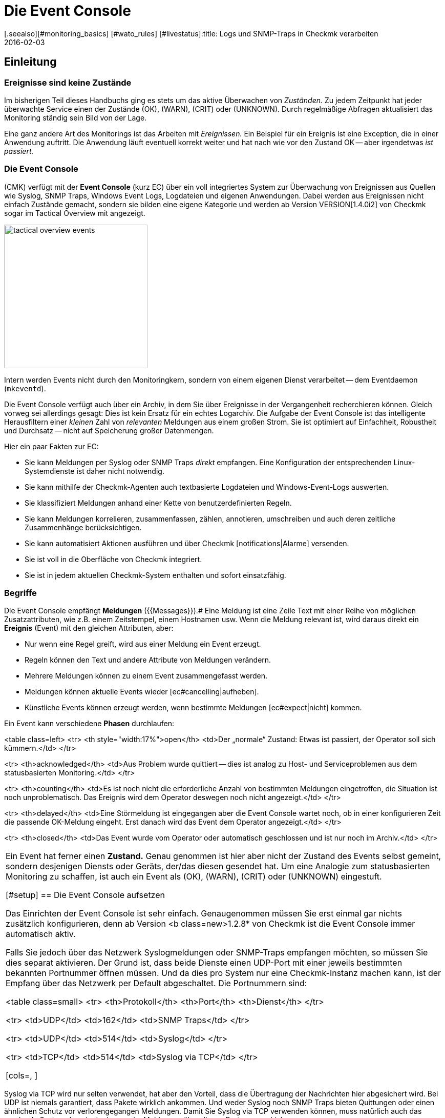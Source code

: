= Die Event Console
:revdate: 2016-02-03
[.seealso][#monitoring_basics] [#wato_rules] [#livestatus]:title: Logs und SNMP-Traps in Checkmk verarbeiten
:description: Egal, ob Syslog, weitergeleitete Text-Logs oder Traps über SNMP - in diesem Artikel erfahren Sie, wie Sie diese Ereignisse in checkmk verarbeiten können.

== Einleitung

=== Ereignisse sind keine Zustände

Im bisherigen Teil dieses Handbuchs ging es stets um das aktive Überwachen
von _Zuständen._  Zu jedem Zeitpunkt hat jeder überwachte Service
einen der Zustände (OK), (WARN), (CRIT) oder (UNKNOWN). Durch regelmäßige Abfragen
aktualisiert das Monitoring ständig sein Bild von der Lage.

Eine ganz andere Art des Monitorings ist das Arbeiten mit _Ereignissen._
Ein Beispiel für ein Ereignis ist eine Exception, die in einer Anwendung
auftritt. Die Anwendung läuft eventuell korrekt weiter und hat nach wie
vor den Zustand OK -- aber irgendetwas _ist passiert._

=== Die Event Console

(CMK) verfügt mit der *Event Console* (kurz EC) über ein voll
integriertes System zur Überwachung von Ereignissen aus Quellen wie
Syslog, SNMP Traps, Windows Event Logs, Logdateien und eigenen Anwendungen.
Dabei werden aus Ereignissen nicht einfach Zustände gemacht, sondern sie
bilden eine eigene Kategorie und werden ab Version VERSION[1.4.0i2]
von Checkmk sogar im [.guihints]#Tactical Overview# mit angezeigt.

image::bilder/tactical_overview_events.png[align=center,width=280]

Intern werden Events nicht durch den Monitoringkern, sondern von einem eigenen
Dienst verarbeitet -- dem Eventdaemon (`mkeventd`).

Die Event Console verfügt auch über ein Archiv, in dem Sie über Ereignisse
in der Vergangenheit recher&shy;chieren können. Gleich vorweg sei allerdings
gesagt: Dies ist kein Ersatz für ein echtes Logarchiv. Die Aufgabe der
Event Console ist das intelligente Herausfiltern einer _kleinen_ Zahl
von _relevanten_ Meldungen aus einem großen Strom. Sie ist optimiert
auf Einfachheit, Robustheit und Durchsatz -- nicht auf Speicherung großer
Datenmengen.

Hier ein paar Fakten zur EC:

* Sie kann Meldungen per Syslog oder SNMP Traps _direkt_ empfangen. Eine Konfiguration der entsprechenden Linux-Systemdienste ist daher nicht notwendig.
* Sie kann mithilfe der Checkmk-Agenten auch textbasierte Logdateien und Windows-Event-Logs auswerten.
* Sie klassifiziert Meldungen anhand einer Kette von benutzerdefinierten Regeln.
* Sie kann Meldungen korrelieren, zusammenfassen, zählen, annotieren, umschreiben und auch deren zeitliche Zusammenhänge berücksichtigen.
* Sie kann automatisiert Aktionen ausführen und über Checkmk [notifications|Alarme] versenden.
* Sie ist voll in die Oberfläche von Checkmk integriert.
* Sie ist in jedem aktuellen Checkmk-System enthalten und sofort einsatzfähig.


=== Begriffe

Die Event Console empfängt *Meldungen* ({{Messages}}).# Eine Meldung ist
eine Zeile Text mit einer Reihe von möglichen Zusatzattributen, wie z.B. einem
Zeitstempel, einem Hostnamen usw.  Wenn die Meldung relevant ist, wird daraus
direkt ein *Ereignis* [.guihints]#(Event)# mit den gleichen Attributen, aber:

* Nur wenn eine Regel greift, wird aus einer Meldung ein Event erzeugt.
* Regeln können den Text und andere Attribute von Meldungen verändern.
* Mehrere Meldungen können zu einem Event zusammengefasst werden.
* Meldungen können aktuelle Events wieder [ec#cancelling|aufheben].
* Künstliche Events können erzeugt werden, wenn bestimmte Meldungen [ec#expect|nicht] kommen.


Ein Event kann verschiedene *Phasen* durchlaufen:

<table class=left>
<tr>
<th style="width:17%">open</th>
<td>Der „normale“ Zustand: Etwas ist passiert, der Operator soll sich kümmern.</td>
</tr>

<tr>
<th>acknowledged</th>
<td>Aus Problem wurde quittiert -- dies ist analog zu Host- und Serviceproblemen aus
dem statusbasierten Monitoring.</td>
</tr>

<tr>
<th>counting</th>
<td>Es ist noch nicht die erforderliche Anzahl von bestimmten Meldungen eingetroffen,
die Situation ist noch unproblematisch. Das Ereignis wird dem Operator deswegen
noch nicht angezeigt.</td>
</tr>

<tr>
<th>delayed</th>
<td>Eine Störmeldung ist eingegangen aber die Event Console wartet noch, ob in
einer konfigurieren Zeit die passende OK-Meldung eingeht. Erst danach wird das
Event dem Operator angezeigt.</td>
</tr>

<tr>
<th>closed</th>
<td>Das Event wurde vom Operator oder automatisch geschlossen und ist nur noch
im Archiv.</td>
</tr>

[cols=, ]
|===

Ein Event hat ferner einen *Zustand.* Genau genommen ist hier aber
nicht der Zustand des Events selbst gemeint, sondern desjenigen Diensts
oder Geräts, der/das diesen gesendet hat. Um eine Analogie zum statusbasierten
Monitoring zu schaffen, ist auch ein Event als (OK), (WARN), (CRIT) oder
(UNKNOWN) eingestuft.

[#setup]
== Die Event Console aufsetzen

Das Einrichten der Event Console ist sehr einfach. Genaugenommen müssen
Sie erst einmal gar nichts zusätzlich konfigurieren, denn ab Version <b
class=new>1.2.8* von Checkmk ist die Event Console immer automatisch aktiv.

Falls Sie jedoch über das Netzwerk Syslogmeldungen oder SNMP-Traps
empfangen möchten, so müssen Sie dies separat aktivieren. Der Grund ist,
dass beide Dienste einen UDP-Port mit einer jeweils bestimmten bekannten
Portnummer öffnen müssen. Und da dies pro System nur eine Checkmk-Instanz
machen kann, ist der Empfang über das Netzwerk per Default abgeschaltet.
Die Portnummern sind:

<table class=small>
<tr>
<th>Protokoll</th>
<th>Port</th>
<th>Dienst</th>
</tr>

<tr>
<td>UDP</td>
<td>162</td>
<td>SNMP Traps</td>
</tr>

<tr>
<td>UDP</td>
<td>514</td>
<td>Syslog</td>
</tr>

<tr>
<td>TCP</td>
<td>514</td>
<td>Syslog via TCP</td>
</tr>

[cols=, ]
|===

Syslog via TCP wird nur selten verwendet, hat aber den Vorteil, dass die
Übertragung der Nachrichten hier abgesichert wird. Bei UDP ist niemals
garantiert, dass Pakete wirklich ankommen. Und weder Syslog noch SNMP Traps
bieten Quittungen oder einen ähnlichen Schutz vor verlorengegangen Meldungen.
Damit Sie Syslog via TCP verwenden können, muss natürlich auch das sendende
System dazu in der Lage sein, Meldungen über diesen Port zu verschicken.

In der Checkmk-Appliance können Sie den Empfang von Syslog/SNMP-Traps in
der Instanzkonfiguration einschalten. Ansonsten verwenden Sie einfach `omd
config`. Sie finden die benötigte Einstellung unter [.guihints]#Addons}}:# 

image::bilder/ec_omd_config.png[align=center,width=300]

Beim `omd start` sehen Sie, welche externen Schnittstellen Ihre EC
offen hat:

[source,bash]
----
OM:omd start
Starting mkeventd (builtin: <b class=hilite>syslog-udp,snmptrap*)...OK
Starting Livestatus Proxy-Daemon...OK
Starting mknotifyd...OK
Starting rrdcached...OK
Starting cmc...OK
Starting dedicated Apache for site stable...OK
Initializing Crontab...OK
----


== Erste Schritte mit der Event Console

[#rules]
=== Regeln, Regeln, Regeln

Eingangs wurde erwähnt, dass die EC dazu dient, _relevante_ Meldungen
herauszufischen und zu alarmieren. Nun ist es leider so, dass die meisten
Meldungen -- egal ob aus Textdateien, dem Windows Event Log oder dem
Syslog -- ziemlich unwichtig sind. Und da hilft es auch nichts, wenn Meldungen
seitens des Verursachers bereits voreingestuft sind.

Zum Beispiel gibt es in Syslog und im Windows Eventlog eine Klassifizierung der
Meldungen in etwas Ähnliches wie OK, WARN und CRIT. Aber was jetzt WARN und
CRIT ist, hat dabei der jeweilige Programmierer subjektiv festgelegt. Und es
ist noch nicht einmal gesagt, dass die Anwendung, welche die Meldung produziert
hat, auf diesem Rechner überhaupt wichtig ist.  Kurzum: Sie kommen nicht
drumherum, selbst zu konfigurieren, welche Meldungen für Sie nach einem
Problem aussehen und welche einfach verworfen werden können.

Wie überall in Checkmk erfolgt auch hier die Konfiguration über
_Regeln,_ welche bei jeder eingehenden Meldung von der EC nach dem
„first match“-Prinzip abgearbeitet werden. Die erste Regel, die auf eine
eingehende Meldung greift, entscheidet also über deren Schicksal. Greift
keine Regel, so wird die Meldung einfach lautlos verworfen.

Da man bei der EC mit der Zeit unter Umständen sehr viele Regeln aufbaut,
sind die Regeln hier in _Paketen_ organisiert. Die Abarbeitung geschieht
Paket für Paket und innerhalb eines Pakets von oben nach unten. Damit ist
auch die Reihenfolge der Pakete wichtig.

=== Anlegen einer einfachen Regel

Die Konfiguration der EC finden Sie wenig überraschend im WATO-Modul
ICON[icon_mkeventd.png] [.guihints]#Event Console}}.# Dieses ist ab Werk leer -- es
befinden sich dort also keine Regeln. Eingehende Meldungen werden demnach,
wie bereits erwähnt, verworfen und auch nicht geloggt. Das Modul präsentiert
sich so:

image::bilder/ec_wato_module.jpg[]

Legen Sie nun mit ICON[button_new_rule_pack.png] als Erstes ein neues Regelpaket an:

image::bilder/ec_new_rule_pack.png[]

Wie immer gilt die ID als interne Referenz und kann später nicht mehr geändert
werden. Nach dem Speichern finden Sie einen ersten Eintrag in der Liste Ihrer
Regelpakete:

image::bilder/ec_rule_pack_list.png[]

Dort können Sie jetzt mit ICON[button_mkeventd_rules.png] in das noch leere
Paket wechseln und mit ICON[button_new_rule.png] eine neue Regel anlegen.
Füllen Sie hier lediglich den ersten Kasten mit der Überschrift
[.guihints]#Rule Properties}}:# 

image::bilder/ec_first_rule.jpg[]

Einzig notwendig sind eine eindeutige [.guihints]#Rule-ID# und eine Beschreibung. Diese
ID werden Sie später auch in Logdateien finden, und sie wird bei den
erzeugten Events mit gespeichert. Es ist also nützlich, die IDs systematisch
zu vergeben.  Alle weiteren Kästen sind optional. Das gilt insbesondere
für die Bedingungen.

*Wichtig:* Die neue Regel ist erst einmal nur zum Testen und greift vorerst auf
_jedes_ Ereignis. Daher ist es auch wichtig, dass Sie diese später
wieder entfernen oder zumindest deaktivieren! Andernfalls wird ihre Event
Console mit jeder nur erdenklichen unnützen Meldung geflutet und so ziemlich
nutzlos werden.


==== Aktivieren der Änderungen

Wie immer in Checkmk, müssen Sie Änderungen erst aktivieren, damit diese
wirksam werden. Das ist nicht von Nachteil: Denn so können Sie bei
Änderungen, die mehrere zusammengehörige Regeln betreffen, genau festlegen,
wann diese „live“ gehen sollen. Und Sie können mit dem Regelsimulator
zuvor testen, ob alles passt.

Da die Events allerdings nicht vom Monitoringkern, sondern von einem eigenen
Prozess (`mkeventd`) bearbeitet werden, hat die EC ein eigenes
„Activate Changes“ welches, Sie direkt in ihrem WATO-Modul finden:

image::bilder/ec_activate_changes.jpg[]

Drücken Sie hier den Knopf ICON[button_reload_config.png], um die Änderung
zu aktivieren. Die Event Console ist so konstruiert, dass diese Aktion absolut
_unterbrechungsfrei_ abläuft. Der Empfang von eingehenden Meldungen wird
zu jeder Zeit sichergestellt, so dass durch den Prozess keine Meldungen verlorengehen können.

Das Aktivieren von Änderungen in der EC ist nur Administratoren
erlaubt. Gesteuert wird das über die [wato_user#roles|Berechtigung]
[.guihints]#Activate changes for event console}}.# 

Ab Version VERSION[1.4.0] ist das Aktivieren der Änderungen für
die Event Console mit den anderen Änderungen in WATO zusammengefasst und
erfolgt nicht mehr separat.

==== Ausprobieren der neuen Regel

Für das Testen könnten Sie jetzt natürlich Meldungen per Syslog oder SNMP
senden. Das sollten Sie später auch tun.  Für einen ersten Test ist aber
der in der EC eingebaute [.guihints]#Event Simulator# praktischer:

image::bilder/ec_simulator.png[]

Hier haben Sie zwei Möglichkeiten: [.guihints]#Try out# berechnet anhand der
simulierten Meldung, welche der Regeln matchen würden. Befinden Sie sich
in der obersten Ebene des WATO-Moduls der EC, so werden die Regelpakete
markiert. Befinden Sie sich innerhalb eines Regelpakets, so werden die
einzelnen Regeln markiert. Jedes Paket bzw. jede Regel wird mit einem der
folgenden drei Symbole gekennzeichnet:

[cols=, ]
|===


<td width="5%">ICON[icon_rulematch.png]
|Diese Regel ist die erste, die auf die Meldung greift und legt folglich dessen
Schicksal fest.


<td width="5%">ICON[icon_rulepmatch.png]
|Diese Regel würde zwar greifen, aber die Meldung wurde schon von einer
früheren Regel bearbeitet.


<td width="5%">ICON[icon_rulenmatch.png]
|Diese Regel greift nicht. Sehr praktisch: Wenn Sie mit der Maus über die
graue Kugel fahren, bekommen Sie eine Erklärung, aus welchem Grund die Regel
nicht greift.

|===

Ein Klick auf [.guihints]#Generate event# macht fast das Gleiche wie [.guihints]#Try out}},# nur wird
jetzt die Meldung *tatsächlich erzeugt.* Eventuell definierte [ec#actions|Aktionen]
werden tatsächlich ausgeführt. Und das Event taucht dann auch in den offenen
Events im Monitoring auf. Den Quelltext der erzeugten Meldung sehen Sie in
der Bestätigung:

image::bilder/ec_event_generated.png[]

Das so erzeugte Event taucht in der Status-GUI in der Ansicht [.guihints]#Event Console => Events}}# 
auf:

image::bilder/ec_one_open_event.png[]

==== Meldungen testweise von Hand erzeugen

Für einen ersten echten Test über das Netzwerk können Sie sehr einfach von einem
anderen Linux-Rechner aus per Hand eine Syslogmeldung versenden. Da das Protokoll
so einfach ist, brauchen Sie dafür nicht einmal ein spezielles Programm, sondern
können die Daten einfach per `netcat` oder `nc` via UDP versenden.
Der Inhalt des UDP-Pakets besteht aus einer Zeile Text. Wenn diese einem
bestimmten Aufbau entspricht, werden die Bestandteile von der Event Console
sauber zerlegt:

[source,bash]
----
UP:echo '<78>Dec 18 10:40:00 myserver123 MyApplication: It happened again.' | nc -w 0 -u 10.1.1.94 514
----

Sie können aber auch einfach _irgendetwas_ senden. Die EC wird das dann trotzdem
annehmen und einfach als Meldungstext auswerten. Zusatzinformation wie z.B. die Anwendung,
die Priorität etc. fehlen dann natürlich. Als Status wird zur Sicherheit (CRIT)
angenommen:

[source,bash]
----
UP:echo 'This is no syslog message' | nc -w 0 -u 10.1.1.94 514
----

Innerhalb der Checkmk-Instanz, auf der die EC läuft, gibt es eine _named Pipe_,
in die Sie Textmeldungen lokal per `echo` schreiben können. Dies ist eine
sehr einfache Methode, um eine lokale Anwendung anzubinden und ebenfalls eine Möglichkeit,
das Verarbeiten von Meldungen zu testen:

[source,bash]
----
OM:echo 'Local application says hello' > tmp/run/mkeventd/events
----

Auch hier ist es übrigens möglich, im Syslogformat zu senden, damit alle Felder des Events
sauber befüllt werden.

[#globalsettings]
=== Einstellungen der Event Console

Die Event Console hat ihre eigenen globalen Einstellungen, welche Sie
nicht bei denen der anderen Module finden, sondern über den Knopf
ICON[context_button_settings.png] in der Hauptebene des EC-Moduls:

image::bilder/ec_settings.png[align=center,width=500]

Die Bedeutung der einzelnen Einstellungen erfahren Sie wie immer aus der
ICON[icon_help.png] Onlinehilfe und an den jeweils passenden Stellen in
diesem Artikel.

Der Zugriff auf die Einstellungen ist über die Berechtigung
[.guihints]#Configuration of Event Console# geschützt, welche per
Default nur in der Rolle `admin` enthalten ist.


[#permissions]
=== Berechtigungen

Auch bei den [wato_user#roles|Rollen und Rechten] hat die Event Console einen
eigenen Abschnitt. Auf einige der Berech&shy;tigungen werden wir an passenden Stellen
im Artikel näher eingehen.

image::bilder/ec_permissions.png[align=center,width=500]

[#operating]
== Die Event Console im Operating

=== Event-Ansichten

Von der Event Console erzeugte Events werden analog zu Hosts und Services in
der Statusoberfläche angezeigt. Der Einstieg dazu ist die Ansicht [.guihints]#Event Console => Events}}.# 
Diese Ansicht können Sie genauso anpassen wie alle anderen. Sie können die angezeigten
Events filtern, Kommandos ausführen usw. Wenn Sie neue Events-Ansichten erstellen,
stehen Ihnen Events sowie [ec#archive|Event-Historie] als Datenquellen zur Verfügung.
Einzelheiten erfahren Sie im Artikel über die [views|Ansichten]:

image::bilder/ec_open_events.jpg[]

Ein Klick auf die ID des Events (hier z.B. `27`) bringt Sie zu dessen
Details:

image::bilder/ec_event_details.jpg[]

Wie Sie sehen können, hat ein Event eine ganze Menge von Datenfeldern,
deren Bedeutung wir in diesem Artikel nach und nach erklären werden. Die wichtigsten
Felder sollten trotzdem kurz erwähnt werden:

[cols=25, options="header"]
|===

|Feld
|Bedeutung


|{{State (severity of event)}}
|Wie in der Einleitung erwähnt. wird jeder Event als (OK), (WARN), (CRIT) oder (UNKNOWN)
eingestuft. Events vom Status (OK) sind eher ungewöhnlich. Denn die EC ist gerade dafür gedacht,
nur die _Probleme_ herauszufiltern. Es gibt aber Situationen, in denen ein (OK)-Event
durchaus Sinn machen kann.


|{{Text/Message of the event}}
|Der eigentliche Inhalt des Events: Eine Textmeldung.


|{{Hostname}}
|Der Name des Hosts, der die Meldung gesendet hat. Dieser muss nicht unbedingt
ein mit (CMK) aktiver überwachter Host sein. Falls ein Host dieses Namens
jedoch im Monitoring existiert, stellt die EC automatisch eine Verknüpfung her.
In diesem Fall sind dann auch die Felder {{Host alias}}, {{Host contacts}} und
{{Host icons}} gefüllt und der Host erscheint in der gleichen Schreibweise wie
im aktiven Monitoring.


|{{Rule-ID}}
|Die ID der Regel, welche diesen Event erzeugt hat. Ein Klick auf diese
ID bringt Sie direkt zu den Details der Regel. Übrigens bleibt die ID auch
dann erhalten, wenn die Regel inzwischen nicht mehr existiert.

|===

Wie eingangs erwähnt, werden Events ab Version VERSION[1.4.0i2] von
(CMK) direkt in der [.guihints]#Tactical Overview# angezeigt:

image::bilder/tactical_overview_events.png[align=center,width=280]

Dabei sehen Sie drei Zahlen:

* [.guihints]#Events# -- alle offenen und quittierten Events (entspricht der Ansicht [.guihints]#Event Console => Events}})# 
* [.guihints]#Problems# -- davon nur diejenigen mit dem Zustand (WARN) / (CRIT) / (UNKNOWN)
* [.guihints]#Unhandled# -- davon wiederum nur die noch nicht quittierten (dazu gleich mehr)


[#commands]
=== Kommandos und Workflow von Events

Analog zu den Hosts und Services wird auch für Events ein einfacher Workflow
abgebildet.  Wie gewohnt geschieht das über [commands|Kommandos],
welche Sie mit dem kleinen ICON[commands.png] Hammerknopf erreichen. Auch
hier können Sie mittels der ICON[checkboxes.png] Checkboxen ein Kommando auf vielen
Events gleichzeitig ausführen.  Als Besonderheit gibt es das häufig
gebrauchte _Archivieren_ eines einzelnen Events direkt über das Symbol
ICON[button_delete.png].

Für jedes der Kommandos gibt es eine [wato_user#roles|Berechtigung] im
Abschnitt [.guihints]#Event Console}},# über die Sie steuern können, welcher Rolle
das Kommando erlaubt ist. Per Default sind alle Kommandos für Mitglieder
der Rollen `admin` und `user` freigeschaltet.

image::bilder/ec_commands.png[]

Folgende Kommandos stehen zur Verfügung:

==== Update & Acknowledge

Mit dem Knopf [.guihints]#Update# können Sie in einem einzigen Arbeitsschritt einen Kommentar
an das Event hängen, eine Kontaktperson eintragen und das Event quittieren.
Das Feld [.guihints]#Change contact# ist bewusst Freitext. Hier können Sie auch Dinge
wie Telefonnummern eintragen. Das Feld hat insbesondere keinen Einfluss auf
die Sichtbarkeit des Events in der GUI. Es ist ein reines Kommentarfeld.

Die Checkbox [.guihints]#Set event to acknowledged# führt dazu, dass das Event
von der Phase [.guihints]#open# übergeht nach [.guihints]#acknowledged# und fortan als
[.guihints]#handled# gilt. Dies ist analog zu dem [basics_ackn|Quittieren] von Host-
und Serviceproblemen.

Ein späteres erneutes Aufrufen des Kommando mit nicht gesetzter Checkbox
_entfernt_ die Quittierung wieder.

==== Zustand ändern

Der Knopf [.guihints]#Change state# erlaubt das manuelle Umklassifizieren des Events --
z.b. von (CRIT) auf (WARN).

==== Aktionen ausführen

Bei den [.guihints]#Custom Actions# können Sie auf Events frei definierbare [ec#actions|Aktionen] 
ausführen lassen. Zunächst ist nur die Aktion [.guihints]#Send monitoring notification}}# 
verfügbar. Diese sendet einen Checkmk-Alarm, der genauso behandelt wird wie ein
Alarm von einem aktiv überwachten Service. Dieser durchläuft die [notifications|Alarmierungsregeln]
und führt dann entsprechend zu Emails, SMS oder was auch immer Sie konfiguriert haben.
Einzelheiten zur Alarmierung durch die EC erfahren Sie [ec#notifications|weiter unten].

==== Archivieren ist fast wie Löschen

Der Knopf [.guihints]#Archive event# löscht den Event endgültig aus den offenen Events. Da
alle Aktionen auf Events -- inklusive dieses Löschvorgangs -- auch im [ec#archive|Archiv]
aufgezeichnet werden, können Sie später immer noch auf alle Informationen des
Events zugreifen. Deswegen sprechen wir nicht von Löschen, sondern von Archivieren.

Das Archivieren von einzelnen Events erreichen Sie auch aus der Eventliste bequem
über das Symbol ICON[button_delete.png].


[#visibility]
=== Sichtbarkeit von Events

==== Problematik der Sichtbarkeit

Für die Sichtbarkeit von Hosts und Services in der Status-GUI für normale
Benutzer werden von Checkmk [wato_user#contact_groups|Kontaktgruppen]
verwendet. Diese werden per WATO, Regel oder Ordnerkonfiguration den
Hosts und Service zugeordnet.

Nun ist es aber bei der Event Console so, dass so eine Zuordnung von Events
zu Kontaktgruppen erst einmal nicht existiert. Denn im Vorhinein ist gar nicht
bekannt, welche Meldungen überhaupt empfangen werden können. Nicht einmal die
Liste der Hosts ist bekannt, denn die Sockets für Syslog und SNMP sind ja
von überall aus erreichbar. Deswegen gibt es bei der Sichtbarkeit in der
Event Console ein paar Besonderheiten:


==== Erst einmal dürfen alle alles sehen

Zunächst einmal gibt es bei der Konfiguration der
[wato_user#roles|Benutzerrollen] die Berechtigung
[.guihints]#Event Console => Seeall events}}.# Diese ist per Default an, so dass *auch normale Benutzer alle
Events sehen dürfen!* Dies ist bewusst so eingestellt, damit nicht aufgrund
fehlerhafter Konfiguration wichtige Fehlermeldungen unter den Tisch fallen.
Der erste Schritt zu einer genaueren Steuerung der Sichtbarkeit ist also das Entfernen dieser
Berechtigung aus der Rolle `user`.

[#hostmatching]
==== Zuordnung zu Hosts

Damit die Sichtbarkeit von Events möglichst konsistent mit dem übrigen
Monitoring ist, versucht die Event Console so gut wie möglich die Hosts,
von denen sie Events empfängt, Ihren per WATO konfigurierten Hosts
zuzuordnen. Was einfach klingt ist trickreich im Detail. Denn teils fehlt
im Event eine Angabe zum Hostnamen und nur die IP-Adresse ist bekannt.
In anderen Fällen hat der Hostname eine andere Schreibweise als in WATO.

Die Zuordnung erfolgt konkret wie folgt:

* Ist im Event kein Hostname bekannt, so wird anstelle dessen seine IP-Adresse als Hostname verwendet.
* Der Event-Hostname wird dann _ohne Berücksichtigung von Groß-/Kleinschreibung_ mit allen Hostnamen, Hostaliassen und IP-Adressen der Hosts aus dem Monitoring verglichen.
* Wird so ein Host gefunden, werden dessen Kontaktgruppen für den Event übernommen, und darüber wird dann die Sichtbarkeit gesteuert.
* Wird der Host jedoch *nicht* gefunden, so werden die Kontaktgruppen -- falls [ec#contactgroups|dort konfiguriert] -- aus der Regel übernommen, welche den Event erzeugt hat.
* Sind auch dort keine Gruppen hinterlegt, so darf der Benutzer den Event nur dann sehen, wenn er die Berechtigung [.guihints]#Event Console => Seeevents not related to a known host# hat.

Sie können die Zuordnung an einer Stelle beeinflussen: Falls nämlich in der
Regel Kontaktgruppen definiert sind *und* der Host zugeordnet werden
konnte, hat normalerweise die Zuordnung Vorrang.

In Version VERSION[1.2.8] können Sie dies mit der Einstellung
[.guihints]#Global settings => Userinterface => Precedenceof contact groups of events}}# 
umstellen:

image::bilder/ec_contact_group_precedence.png[align=center,width=500]

Ab Version VERSION[1.4.0i2] tritt an die Stelle der globalen
Option eine Einstellung direkt in der Regel. Das ermöglicht eine
Konfiguration, die von Fall zu Fall unterschiedlich ist:

image::bilder/ec_outcome_contact_groups.jpg[]


=== Fehlersuche

==== Welche Regel greift wie oft?

Sowohl bei den Regelpaketen &nbsp;&#8230;

image::bilder/ec_pack_hits.png[]

&#8230;&nbsp; als auch bei den einzelnen Regeln &nbsp;&#8230;

image::bilder/ec_rule_hits.png[]

... finden Sie in der Spalte [.guihints]#Hits# die Angabe, wie oft das Paket bzw. die Regel
schon auf eine Meldung gepasst hat. Dies hilft Ihnen zum einen dabei, unwirksame Regeln
zu eliminieren oder zu reparieren. Aber auch bei Regeln, die sehr oft matchen, kann dies
interessant sein. Für die optimale Performance der EC sollten diese möglichst am Anfang
der Regelkette stehen. So können Sie die Anzahl von Regeln, die die EC bei jeder
Meldung ausprobieren muss, reduzieren.

Die Zählerstände können Sie jederzeit mit dem Knopf ICON[context_button_reset_counters.png]
zurücksetzen.

==== Regelauswertung debuggen

Im vorherigen Kapitel haben Sie schon gesehen, wie Sie mit dem Simulator die Auswertungen
Ihrer Regeln prüfen können. Ähnliche Informationen bekommen Sie zur Laufzeit für _alle_
Meldungen, wenn Sie in den [ec#globalsettings|Einstellungen der EC] den Wert
von [.guihints]#Debug rule execution# auf [.guihints]#on# umstellen.

Die Logdatei der Event Console finden Sie unter `var/log/mkeventd.log`.
Für jede Regel, die geprüft wird, aber nicht greift, erfahren Sie den
genauen Grund:

.var/log/mkeventd.log

----[1481020022.001612] Processing message from ('10.40.21.11', 57123): '<22>Dec  6 11:27:02 myserver123 exim[1468]: Delivery complete, 4 message(s) remain.'
[1481020022.001664] Parsed message:
 application:    exim
 facility:       2
 host:           myserver123
 ipaddress:      10.40.21.11
 pid:            1468
 priority:       6
 text:           Delivery complete, 4 message(s) remain.
 time:           1481020022.0
[1481020022.001679] Trying rule test/myrule01...
[1481020022.001688]   Text:   Delivery complete, 4 message(s) remain.
[1481020022.001698]   Syslog: 2.6
[1481020022.001705]   Host:   myserver123
[1481020022.001725]   <b class=hilite>did not match because of wrong application 'exim' (need 'security')*
[1481020022.001733] Trying rule test/myrule02n...
[1481020022.001739]   Text:   Delivery complete, 4 message(s) remain.
[1481020022.001746]   Syslog: 2.6
[1481020022.001751]   Host:   myserver123
[1481020022.001764]   <b class=hilite>did not match because of wrong text*
----

Es versteht sich wohl von selbst, dass Sie dieses intensive Logging nur bei Bedarf
und mit Bedacht verwenden sollten. Bei einer nur etwas komplexeren Umgebungen
werden _Unmengen_ von Daten erzeugt!

[#rules]
== Die ganze Mächtigkeit der Regeln

=== Die Bedingung

Der wichtigste Teil einer EC-Regel ist natürlich die _Bedingung_
[.guihints]#(Matching criteria)}}.# Nur wenn eine Meldung alle in der Regel
hinterlegten Bedingungen erfüllt, werden die in der Regel definierten
Aktionen ausgeführt und die Auswertung der Meldung damit abgeschlossen.

image::bilder/ec_matching_criteria.png[]

==== Allgemeines zu Textvergleichen

Bei allen Bedingungen, die Textfelder betreffen, wird der Vergleichstext
grundsätzlich als [regexes|regulärer Ausdruck] behandelt. Der Vergleich
findet hier immer _ohne Unterscheidung von Groß-/Kleinschreibung_
statt. Letzteres ist in der Tat eine Ausnahme von dem, was sonst in Checkmk
üblich ist. Es macht aber das Formulieren der Regeln robuster. Auch sind
gerade Hostnamen in Events nicht unbedingt konsistent in ihrer Schreibweise,
falls diese nicht zentral, sondern auf jedem Host selbst konfiguriert werden.
Daher ist diese Ausnahme hier sehr sinnvoll.

Ferner gilt immer ein _Infixmatch_ -- also eine Überprüfung auf ein
_Enthaltensein_ des Suchtextes. Ein `.*` am Anfang oder am Ende
des Suchtexts können Sie sich also sparen.

Davon gibt es allerdings eine *Ausnahme:*
Wird beim Match auf den Hostnamen *kein regulärer Ausdruck* verwendet, sondern ein
*fester Hostname,* so wird dieser auf *exaktes* Übereinstimmen geprüft und
*nicht* auf ein Enthaltensein. Achtung: Sobald der Suchtext einen Punkt enthält,
wird dieser als regulärer Ausdruck gewertet und es gilt Infixsuche. `myhost.de`
matcht dann auch z.B. auf `notmyhostide`!

[#matchgroups]
==== Matchgruppen

Sehr wichtig und nützlich ist hier das Konzept
[regexes#matchgroups|Matchgruppen] beim Feld {{Text to match}}. Damit sind
die Textabschnitte gemeint, die beim Matchen mit geklammerten Ausdrücken
im regulären Ausdruck übereinstimmen.

Nehmen Sie an, Sie möchten folgende Art von Meldung in der Logdatei einer
Datenbank überwachen:

.

----Database instance WP41 has failed
----

Das `WP41` ist dabei natürlich variabel und Sie möchten sicher nicht
für jede unterschiedliche Instanz ein eigene Regel formulieren. Daher verwenden
Sie im regulären Ausdruck `.*`, was für eine beliebige Zeichenfolge steht:

`Database instance .* has failed`

Wenn Sie jetzt den variablen Teil in runde Klammern setzen, wird sich die Event
Console den tatsächlichen Wert beim Matchen für weitere Aktionen *merken:*

`Database instance *(.*)* has failed`

Nach einem erfolgreichen Match der Regel ist jetzt die erste Matchgruppe
auf den Wert `WP41` gesetzt (oder welche Instanz auch immer den
Fehler produziert hat).

Diese Matchgruppen können Sie im Regelsimulator sehen, wenn Sie mit
der Maus über die grüne Kugel fahren:

image::bilder/ec_match_groups_1.png[]

Auch in den Details des erzeugten Events können Sie die Gruppen sehen:

image::bilder/ec_match_groups_2.png[]

Die Matchgruppen finden unter anderem Anwendung bei:

* Umschreiben von Events ([ec#rewriting|Rewriting])
* Automatisches Aufheben von Events ([ec#cancelling|Cancelling])
* Zählen von Meldungen ([ec#counting|Counting])

Hier noch ein Tipp: Es gibt Situationen, in denen Sie im regulären Ausdruck
etwas gruppieren müssen, aber *keine* Matchgruppe erzeugen möchten.
Dies können Sie durch ein `?:` direkt nach der öffnenden Klammer
erreichen. Beispiel: Der Ausdruck `one (.*) two (?:.*) three` erzeugt
bei einem Match auf `one 123 two 456 three` nur die eine Matchgruppe
`123`.

==== IP-Adresse

Hier können Sie auf die IPv4-Adresse des Senders der Meldung matchen.
Geben Sie entweder eine exakte Adresse an oder ein Netzwerk in der
Notation X.X.X.X/Y, also z.B. `192.168.8.0/24`, um alle Adressen
im Netzwerk `192.168.8.`X zu matchen.

Bitte beachten Sie, dass der Match auf die IP-Adresse nur dann funktioniert,
wenn die überwachten Systeme direkt an die Event Console senden. Ist noch
ein anderer Syslogserver dazwischen geschaltet, der die Meldungen weiterleitet,
wird stattdessen dessen Adresse als Absender in der Meldung erscheinen.


[#syslogfacility]
==== Syslog-Priorität und -Facility

Diese beiden Felder sind ursprünglich von Syslog definierte, standardisierte
Informationen. Intern wird dabei ein 8-Bit-Feld in 5 Bits für die Facility
(ergibt 32 Möglichkeiten) und 3 Bits für die Priority (8 Möglichkeiten)
aufgeteilt.

Die 32 vordefinierten Facilities waren mal für so etwas wie
eine Anwendung gedacht. Nur ist die Auswahl damals nicht sehr zukunftsweisend
gemacht worden. Eine der Facilities ist z.B. `uucp` -- ein Protokoll
das schon in den 90er Jahren des vergangenen Jahrtausends kaum noch
verwendet wurde.

Fakt ist aber, dass jede Meldung, die per Syslog kommt, eine der Facilities
trägt. Teilweise können Sie diese beim Senden auch frei vergeben, um
später darauf gezielt zu filtern. Das ist durchaus nützlich.

Die Verwendung von Facility und Priority hat auch einen Performanceaspekt.
Wenn Sie eine Regel definieren, die sowieso nur auf Meldungen greift, die
alle die gleiche Facility oder Priorität haben, sollten Sie diese zusätzlich
in den Filtern der Regel setzen. Die Event Console kann diese Regeln dann
sehr effizient sofort umgehen, wenn eine Meldung mit abweichenden Werten
eingeht. Je mehr Regeln diese Filter gesetzt haben, desto weniger
Regelvergleiche werden benötigt.

==== Invertieren des Matches

Die Checkbox [.guihints]#Negate match: Execute this rule if the upper conditions are not fulfilled.}}# 
führt dazu, dass die Regel genau dann greift, wenn die Bedingungen _nicht_ alle
erfüllt sind. Dies ist eigentlich nur nützlich im Zusammenhang mit zwei Regelarten:

* [.guihints]#Do not perform any action, drop this message, stop processing}}# 
* [.guihints]#Skip this rule pack, continue rule execution with next pack}}# 

Zu den Regelpaketen erfahren Sie [ec#rulepacks|weiter unten] mehr.


[#outcome]
=== Auswirkung der Regel

==== Regeltyp: Abbrechen oder Event erzeugen

Wenn eine Regel matcht, legt sie fest, was mit der Meldung geschehen
soll. Das geschieht im Kasten [.guihints]#Outcome & Action}}:# 

image::bilder/ec_outcome.png[]

Mit dem [.guihints]#Rule type# kann die Auswertung an der Stelle ganz oder für das
aktuelle Regelpaket abgebrochen werden. Gerade die erste Möglichkeit sollten
Sie nutzen, um den größten Teil des nutzlosen „Rauschens“ durch ein
paar gezielte Regeln ganz am Anfang loszuwerden. Nur bei den „normalen“
Regeln werden die anderen Optionen in diesem Kasten überhaupt ausgewertet.

==== Festlegen des Status

Mit [.guihints]#State# legt die Regel den Monitoringstatus des Events fest. In der
Regel wird diese (WARN) oder (CRIT) sein. Regeln, die (OK)-Events erzeugen,
können in Ausnahmen interessant sein, um bestimmte Ereignisse rein informativ
darzustellen. Hier ist dann eine Kombination mit einem automatischen
[ec#expire|Herausaltern] dieser Events interessant.

Neben dem Festlegen eines expliziten Status gibt es noch zwei dynamischere Möglichkeiten.
Die Einstellung [.guihints]#(set by syslog)# übernimmt die Einstufung anhand der Syslog-Priorität.
Dies funktioniert allerdings nur, wenn die Meldung bereits vom Absender nutzbar klassifiziert wurde.
Meldungen, die direkt per Syslog empfangen wurden, enthalten eine von acht per RFC
festgelegten Prioritäten, die wie folgt abgebildet werden:

[cols=, options="header"]
|===


|Priorität
|ID
|Zustand
|Definition laut Syslog


|`emerg`
|`0`
|(CRIT)
|Das System ist unbrauchbar


|`alert`
|`1`
|(CRIT)
|Sofortige Aktion erforderlich


|`crit`
|`2`
|(CRIT)
|Kritischer Zustand


|`err`
|`3`
|(CRIT)
|Fehler


|`warning`
|`4`
|(WARN)
|Warnung


|`notice`
|`5`
|(OK)
|Normal, aber signifikante Information


|`info`
|`6`
|(OK)
|Reine Information


|`debug`
|`7`
|(OK)
|Debugmeldung

|===

Neben Syslog-Meldungen bieten auch Meldungen aus dem Windows Eventlog und Meldungen
aus Textdateien, die bereits mit dem Checkmk-Logwatch-Plugin auf dem Zielsystem
klassifiziert wurden, vorbereitete Zustände. Bei SNMP-Traps gibt es diese leider
nicht.

Eine ganze andere Methode ist, die Einstufung der Meldung anhand des
Texts selbst zu machen. Dies geht mit der Einstellung [.guihints]#(set by message text)}}:# 

image::bilder/ec_state_by_text.png[]

Der Match auf die hier konfigurierten Texte geschieht erst, nachdem auf [.guihints]#Text to match}}# 
und auf die anderen Regelbedingungen geprüft wurde. Diese müssen Sie also hier
nicht wiederholen.

Falls keines der konfigurierten Patterns gefunden wird, nimmt das Event den Zustand
(UNKNOWN) an.

==== Servicelevel

Hinter dem Servicelevel steckt die Idee, dass jeder Host und jeder Service im
Unternehmen eine bestimmte Wichtigkeit hat. Damit kann eine konkrete
Servicevereinbarung verbunden sein. In Checkmk können Sie per [wato_rules|Regeln]
Ihren Hosts und Services solche Level zuordnen und dann z.B. die Alarmierung oder
selbstdefinierte Dashboards davon abhängig machen.

Da Events erst einmal nicht unbedingt mit Hosts oder Services korrelieren, erlaubt
die Event Console, dass Sie einem Event per Regel ebenfalls einen Servicelevel
zuordnen. Sie können die Eventansichten dann später nach diesem Level filtern.

Ab Werk definiert Checkmk die vier Level 0 (kein Level), 10 (Silber), 20 (Gold)
und 30 (Platin). Diese Auswahl können Sie in den [.guihints]#Global settings => Notifcations => Servicelevels}}# 
beliebig anpassen. Entscheidend sind hierbei die Zahlen der Levels, dann nach diesen
werden sie sortiert und auch nach der Wichtigkeit verglichen.

[#contactgroups]
==== Kontaktgruppen

Die Kontaktgruppen werden für die [ec#visibility|Sichtbarkeit] ab Version
VERSION[1.4.0] auch bei der
[ec#notifications|Alarmierung] von Events verwendet. Sie können hier per
Regel Events explizit Kontaktgruppen zuordnen. Einzelheiten
erfahren Sie im [ec#visibility|Abschnitt über das Operating].


==== Aktionen

Aktionen sind den [alert_handlers|Alerthandlern] für Hosts und Services sehr ähnlich.
Hier können Sie beim Öffnen eines Events ein selbst definiertes Skript ausführen lassen.
Alle Einzelheiten zu den Aktionen erfahren Sie weiter unten in einem eigenen
[ec#actions|Abschnitt].


==== Automatisches Löschen

Das automatische Löschen (= Archivieren), welches Sie mit [.guihints]#Delete event immediately after the actions}}# 
einstellen können, sorgt letztlich dafür, dass ein Event im Operating überhaupt nicht
sichtbar wird. Das ist dann sinnvoll, wenn Sie lediglich automatisch Aktionen
auslösen oder nur bestimmte Events archivieren möchten,
damit Sie später danach recherchieren können.


[#rewriting]
=== Automatisches Umschreiben von Texten (Rewriting)

Mit dem [.guihints]#Rewriting# kann eine EC-Regel Textfelder in der Meldung automatisch
umschreiben und Anmerkungen anfügen. Dies wird in einem eigenen Kasten konfiguriert:

image::bilder/ec_rewriting.png[]

Beim Umschreiben sind die oben beschriebenen [ec#matchgroups|Matchgruppen] besonders
wichtig. Denn Sie erlauben es, Teile der Originalmeldung gezielt in den neuen
Text einzubauen. Sie können bei den Ersetzungen auf die Gruppen wie folgt zugreifen:

[cols=, ]
|===


<td style="width:10%" class=tt>\1
|Wird durch die _erste_ Matchgruppe der Originalmeldung ersetzt.


<td style="width:10%" class=tt>\2
|Wird durch die _zweite_ Matchgruppe der Originalmeldung ersetzt (usw.).


<td style="width:10%" class=tt>\0
|Wird durch die _komplette_ Originalmeldung ersetzt.

|===

In obigem Screenshot wird der neue Meldungstext auf `Instance \1 has been shut down.`
gesetzt. Das klappt natürlich nur, wenn beim [.guihints]#Text to match# in der *gleichen* Regel
der reguläre Suchausdruck auch mindestens einen Klammerausdruck hat. Ein Beispiel dafür
wäre z.B.:

image::bilder/ec_rewrite_match.png[]

Einige weitere Hinweise zum Umschreiben:

* Das Umschreiben geschieht _nach_ dem Matchen und _vor_ dem Ausführen von Aktionen.
* Match, Umschreiben und Aktionen geschehen immer in der gleichen Regel. Es ist nicht möglich, eine Meldung umzuschreiben, um sie dann mit einer späteren Regel zu bearbeiten.
* Die Ausdrücke `\1`, `\2` usw. können in allen Textfeldern verwendet werden, nicht nur in [.guihints]#Message text}}.# 


[#cancelling]
=== Automatisches Aufheben von Events (Cancelling)

Manche Anwendungen oder Geräte sind so nett, nach einer Störmeldung
später eine passende OK-Meldung zu senden, sobald das Problem wieder
behoben ist. Sie können die EC so konfigurieren, dass in so einem
Fall das durch die Störung geöffnete Event automatisch wieder
geschlossen wird. Dies nennt man [.guihints]#Aufheben (Cancelling)}}.# 

Folgende Abbildung zeigt eine Regel, in der nach Meldungen mit dem Text `ABC
Instance (.*) failed` gesucht wird. Der Ausdruck `(.*)` steht
für eine beliebige Zeichenfolge, die in einer [ec#matchgroups|Matchgruppe]
eingefangen wird. Der Ausdruck `ABC Instance (.*) recovered`, welcher
im Feld [.guihints]#Text to cancel event(s)# in der gleichen Regel konfiguriert ist, sorgt
für ein automatisches Schließen von mit dieser Regel erzeugten Events,
wenn eine passende Meldung eingeht:


image::bilder/ec_cancelling.png[]

Das automatische Aufheben funktioniert genau dann, wenn

* eine Meldung eingeht, deren Text auf [.guihints]#Text to cancel event(s)# passt,
* der hier in der Gruppe `(.*)` eingefangene Wert _identisch_ mit der Matchgruppe aus der ursprünglichen Meldung ist,
* beide Meldungen vom gleichen Host kamen und
* es sich um die gleiche Anwendung handelt (Feld [.guihints]#Application}}).# 

Das Prinzip der Matchgruppen ist hier sehr wichtig. Denn es wäre schließlich
wenig sinnvoll, wenn die Meldung `ABC Instance TEST recovered` ein
Event aufheben würde, das von der Meldung `ABC Instance PROD failed`
stammt, oder?

Bitte machen Sie nicht den Fehler, in [.guihints]#Text to cancel events(s)# den Platzhalter
`\1` zu verwenden. Das funktioniert _nicht!_ Diese Platzhalter
funktionieren nur beim [ec#rewriting|Rewriting].

==== Ausführen von Aktionen beim Aufheben

Sie können beim Aufheben eines Events auch automatisch [ec#automatic_actions|Aktionen] ausführen
lassen. Dazu ist es wichtig zu wissen, dass beim Canceln etliche Datenfelder
des Events von Werten der OK-Meldung überschrieben werden, bevor die
Aktionen ausgeführt werden! Auf diese Art sind im Aktionsskript dann die
Daten der OK-Meldung vollständig verfügbar. Auch ist während dieser
Phase der Zustand des Events als (OK) eingetragen. Auf diese Art kann ein
Aktionsskript ein Canceln erkennen und Sie können das gleiche Skript
für Fehler und OK-Meldung verwenden (z.B. bei der Anbindung an ein
Ticketsystem).

Folgende Felder werden aus Daten der OK-Meldung überschrieben:

* Der Meldungstext
* Der Zeitstempel
* Die Zeit des letzten Auftretens
* Die Syslog-Priorität

Alle anderen Felder bleiben unverändert -- inklusive der Event-ID.


==== Aufheben in Kombination mit Umschreiben

Falls Sie in der gleichen Regel mit Umschreiben und [ec#cancelling|Aufheben] arbeiten,
so sollten Sie vorsichtig sein beim Umschreiben des Hostnamens oder der
Application. Beim Aufheben prüft die EC stets, ob die aufhebende Meldung
zu Hostname und Anwendung des offenen Events passt. Wenn diese aber umgeschrieben
wurden, würde das Aufheben nie funktionieren.

Daher simuliert die Event Console vor dem Aufheben ein Umschreiben von
Hostname und Anwendung, um so die relevanten Texte zu vergleichen. Das
ist wahrscheinlich das, was Sie auch erwarten würden.

Dieses Verhalten können Sie auch ausnutzen, wenn das [.guihints]#Application}}-Feld# 
bei der Fehlermeldung und der späteren OK-Meldung nicht übereinstimmen!
Schreiben Sie in diesem Fall einfach das Anwendungsfeld in einen bekannten
festen Wert um. Das führt faktisch dazu, dass dieses Feld beim Aufheben
ignoriert wird.


==== Aufheben anhand der Syslog-Priorität

Es gibt (leider) Fälle, in denen der Text der Fehler- und OK-Meldung absolut
identisch ist. Meist ist der eigentliche Status dann nicht im Text, sondern
in der Syslog-Priorität kodiert.

Dazu gibt es die Option [.guihints]#Syslog priority to cancel event}}.# Geben Sie
hier z.B. den Bereich `debug` ... `notice` an. Alle Prioritäten
in diesem Bereich werden normalerweise als OK-Status gewertet. Bei Verwendung
dieser Option sollten Sie _trotzdem_ in das Feld [.guihints]#Text to cancel event(s)}}# 
einen passenden Text eintragen. Sonst wird die Regel auf alle OK-Meldungen
matchen, welche die gleiche Anwendung betreffen.


[#counting]
=== Zählen von Meldungen

Im Kasten [.guihints]#Counting & Timing# finden Sie Optionen zum Zählen von gleichartigen
Meldungen. Die Idee ist, dass manche Meldungen erst dann relevant sind, wenn
Sie in bestimmten Zeiträumen _zu häufig_ oder _zu selten_ auftreten.

==== Zu häufige Meldungen

Das Prüfen auf zu oft auftretende Meldungen aktivieren Sie
mit der Option [.guihints]#Count messages in defined interval}}:# 

image::bilder/ec_counting.png[]

Hier geben Sie zunächst einen Zeitraum bei „{{Time period for counting}}“# und
eine Anzahl von Meldungen bei „{{Count until triggered}}“# vor, die zum
Öffnen eines Events führen sollen. Im Beispiel in der Abbildung ist
das auf 10 Meldungen pro Stunde eingestellt. Natürlich handelt es
sich dabei nicht um 10 beliebige Meldungen, sondern um solche,
die von der Regel gematcht werden.

Normalerweise ist es hier aber sinnvoll, nicht einfach global alle passenden Meldungen
zu zählen, sondern nur diejenigen, die sich auf die gleiche „Ursache“
beziehen. Um das zu steuern gibt es die drei Checkboxen mit dem Titel
[.guihints]#Force separate events for different ...}}.#  Diese sind so voreingestellt, dass
Meldungen nur dann zusammengezählt werden, wenn sie übereinstimmen in:

* Host
* Anwendung
* [ec#matchgroups|Matchgruppen]

Damit können Sie Regeln formulieren wie _„Wenn vom gleichen Host,
der gleichen Anwendung und dort der gleichen Instanz mehr als 10
Meldungen pro Stunde kommen, dann..._“. Dadurch kann es dann
auch sein, dass aufgrund der Regel mehrere unterschiedliche Events
aufgehen.

Wählen Sie z.B. alle drei Checkboxen ab, so wird nur noch global
gezählt und die Regel kann auch nur insgesamt ein einziges Event
öffnen!

Es kann übrigens durchaus sinnvoll sein, als Anzahl eine 1 einzutragen!
Damit können Sie „Eventstürme“ effektiv in den Griff bekommen. Kommen
z.B. in kurzer Zeit 100 Meldungen der gleichen Art, so wird dafür dann trotzdem
nur ein einziges Event erzeugt. Sie sehen dann in den Eventdetails

* den Zeitpunkt des Auftretens der ersten Meldung,
* den Zeitpunkt der jüngsten Meldung und
* die Gesamtzahl an Meldungen, die in diesem Event zusammengefasst sind.

Wann der Fall dann „abgeschlossen“ ist und bei erneuten Meldungen wieder
ein neues Event aufgemacht werden soll, legen Sie über zwei Checkboxen fest.
Normalerweise führt eine Quittierung des Events dazu, dass bei weiteren
Meldungen eine neue Zählung mit einem neuen Event angefangen wird.
Das können Sie mit [.guihints]#Continue counting when event is acknowledged}}# 
abschalten.

Die Option [.guihints]#Discontinue counting after time has elapsed}}# 
(ab Version VERSION[1.4.0]) sorgt dafür,
dass für jeden Vergleichszeitraum immer ein separates Event geöffnet
wird. In obigem Beispiel war eine Schwelle von 10 Meldungen pro
Stunde eingestellt. Ist diese Option aktiviert, so werden auf ein
bereits geöffnetes Event maximal Meldungen einer Stunde
aufgerechnet. Sobald die Stunde abgelaufen ist, wird (bei ausreichender
Zahl von Meldungen) wieder ein neues Event geöffnet.

Setzen Sie z.B. die Anzahl auf 1 und das Zeitintervall auf einen
Tag, so werden Sie pro Tag von diesem Meldungstyp nur noch maximal
ein Event sehen.

Die Einstellung [.guihints]#Algorithm# ist auf den ersten Blick vielleicht etwas
überraschend. Aber mal ehrlich: Was meint man eigentlich mit „10 Meldungen
pro Stunde“? Welche Stunde ist damit gemeint? Immer volle Stunden der
Tageszeit? Dann könnte es sein, dass in der letzten Minute einer Stunde neun
Meldungen kommen und in der ersten Minute der nächsten nochmal neun. Macht
insgesamt 18 Meldungen in zwei Minuten.  Aber trotzdem weniger als 10 pro
Stunde und die Regel würde nicht triggern. Das klingt nicht so sinnvoll &nbsp;&#8230;

Weil es dazu nicht nur eine einzige Lösung gibt, bietet Checkmk
drei verschiedene Definitionen an, was denn „10 Meldungen pro Stunde“
genau bedeuten soll:

[cols=20, options="header"]
|===


|Algorithmus
|Funktionsweise


|{{Interval}}
|Das Zählintervall startet bei der ersten eingehenden passenden Meldung.
Ein Event in der Phase {{counting}} wird erzeugt. Vergeht nun die
eingestellte Zeit, bevor die Anzahl erreicht wird, wird das Event
stillschweigend gelöscht. Wird die Anzahl aber schon vor Ablauf
der Zeit erreicht, wird das Event _sofort_ geöffnet (und
eventuell konfigurierte Aktionen ausgelöst).



|{{Token Bucket}}
|Dieser Algorithmus arbeitet nicht mit festen Zeitintervallen,
sondern implementiert ein Verfahren, das bei Netzwerken oft zum
Trafficshaping eingesetzt wird.

Angenommen, Sie haben 10 Meldungen pro Stunde konfiguriert. Das sind
im Schnitt eine alle 6 Minuten. Wenn zum ersten Mal eine passende
Meldung eingeht, wird ein Event in der Phase {{counting}} erzeugt und
die Anzahl auf 1 gesetzt. Bei jeder weiteren Meldung wird diese um
1 erhöht. Und alle 6 Minuten wird der Zähler wieder um 1
_verringert_ -- egal, ob eine Meldung gekommen ist oder nicht.
Fällt der Zähler wieder auf 0, wird das Event gelöscht.

Der Trigger wird also dann ausgelöst, wenn die Rate der Meldungen
_im Schnitt` dauerhaft über 10 pro Stunde liegt.


|{{Dynamic Token Bucket}}
|Dies ist eine Variante des {{Token Bucket}}-Algorithmus, bei der
der Zähler umso langsamer verringert wird, je kleiner er gerade
ist. In obigem Beispiel würde der Zähler bei Stand von 5 nur
alle _12_ statt alle 6 Minuten verringert.

Das führt insgesamt dazu, dass Meldungsraten, die nur knapp
über der erlaubten Rate liegen, deutlich schneller einen
Event öffnen (und damit alarmiert werden).

|===

Welchen Algorithmus sollten Sie also wählen?

* [.guihints]#Intervall# ist am einfachsten zu verstehen und leichter nachzuvollziehen, wenn Sie später in Ihrem Syslogarchiv genau nachzählen möchten.
* [.guihints]#Token Bucket# dagegen ist intelligenter und „weicher“. Es kommt zu weniger Anomalien an den Rändern der Intervalle.
* [.guihints]#Dynamic Token Bucket# macht das System reaktiver und erzeugt schneller Alarme.

Events, die die eingestellte Anzahl noch nicht erreicht haben,
sind latent schon vorhanden aber für den Operator nicht
automatisch sichtbar. Sie befinden sich in der Phase [.guihints]#counting}}.# 
Sie können solche Events mit dem Filter [.guihints]#Phase# in der Events-Ansicht
sichtbar machen:

image::bilder/ec_phase_filter_counting.png[align=center,width=320]

[#expect]
==== Zu seltene oder ausbleibende Meldungen

Genauso wie das Eingehen einer bestimmten Meldung kann auch das
*Ausbleiben* ein Problem bedeuten. Eventuell erwarten Sie pro Tag
mindestens eine Meldung von einem bestimmten Job. Bleibt diese aus, ist der
Job wahrscheinlich nicht gelaufen und sollte dringend repariert werden.

So etwas können Sie unter [.guihints]#Counting & Timing => Expectregular messages}}# 
konfigurieren:

image::bilder/ec_expect_messages.png[]

Wie beim Zählen müssen Sie auch hier einen Zeitraum angeben, in dem
Sie die Meldung(en) erwarten. Hier kommt allerdings ein ganz anderer
Algorithmus zur Anwendung, der an dieser Stelle viel sinnvoller ist.
Der Zeitraum wird hier nämlich immer exakt an definierten Stellen
ausgerichtet. So wird z.B. beim Interval [.guihints]#Stunde# immer bei Minute
und Sekunde Null begonnen. Sie haben folgende Optionen:

[cols=25, options="header"]
|===


|Interval
|Ausrichtung


|{{10 seconds}}
|Bei einer durch 10 teilbaren Sekundenzahl


|{{minute}}
|Auf der vollen Minute


|{{5 minutes}}
|Bei 0:00, 0:05, 0:10, usw.


|{{15 minutes}}
|Bei 0:00, 0:15, 0:30, 0:45, usw.


|{{hour}}
|Auf dem Beginn jeder vollen Stunde


|{{day}}
|Exakt bei 00:00 Uhr, allerdings in einer konfigurierbaren Zeitzone. Damit können Sie
auch sagen, dass Sie eine Meldung zwischen 12:00 Uhr und 12:00 Uhr am nächsten Tag erwarten.
Wenn Sie selbst z.B. in der Zeitzone {{UTC+1}} sind, geben Sie dazu {{UTC-11}} an.


|{{two days}}
|Zu Beginn einer vollen Stunde. Sie können hier einen Zeitzonenoffset von 0 bis 47 angeben,
der sich auf 1970-01-01 00:00:00 UTC bezieht.


|{{week}}
|Um 00:00 Uhr am Donnerstag morgen in der Zeitzone UTC plus das Offset, das Sie
in Stunden ausgeben können. Donnerstag deswegen, weil der 1.1.1970 -- der Beginn der
„Epoche“, an einem Donnerstag war.

|===

Warum ist das so kompliziert? Das soll Fehlalarme vermeiden. Erwarten Sie z.B.
eine Meldung vom Backup pro Tag? Sicher wird es leichte Unterschiede in der
Laufzeit des Backups geben, so dass die Meldungen nicht exakt 24 Stunden
auseinander liegen. Erwarten Sie die Meldung z.B. ungefähr gegen Mitternacht
plus/minus ein oder zwei Stunden, so ist ein Intervall von 12:00 bis 12:00 Uhr viel
robuster, als eines von 00:00 bis 00:00 Uhr. Allerdings bekommen Sie dann auch
erst um 12:00 Uhr ein Alarmevent, wenn die Meldung ausbleibt.

==== Mehrfaches Auftreten des gleichen Problems

Die Option [.guihints]#Merge with open event# ist so voreingestellt, dass bei einem
mehrfachen hintereinander Ausbleiben der gewünschten Meldung, das bestehende
Event aktualisiert wird. Dies können Sie so umschalten, dass jedes Mal ein
neues Event aufgemacht wird.


[#timing]
=== Timing

Unter [.guihints]#Counting & Timing# gibt es zwei Optionen, welche das Öffnen
bzw. automatische Schließen von Events betreffen.

Die Option [.guihints]#Delay event creation# ist nützlich, wenn Sie mit dem
automatischen [ec#cancelling|Aufheben] von Events arbeiten. Setzen
Sie z.B. eine Verzögerung von 5 Minuten, so verharrt bei einer
Störmeldung das so erzeugte Event 5 Minuten im Zustand [.guihints]#delayed# --
in der Hoffnung, dass in dieser Zeit die OK-Meldung eintrifft.
Ist das der Fall, so wird das Event automatisch und ohne Aufhebens
wieder geschlossen und schlägt nicht beim Operating auf.
Läuft die Zeit aber ab, so wird das Event geöffnet und eventuell
eine dafür definierte Aktionen ausgeführt:

image::bilder/ec_delay.png[align=center,width=530]

In etwa das Gegenteil macht [.guihints]#Limit event lifetime}}.# Damit können Sie
Events nach einer bestimmten Zeit automatisch schließen lassen. Das ist
z.B. nützlich für informative Events mit (OK)-Status, die Sie zwar
anzeigen möchten, aber für die das Operating keine Aktivitäten nach
sich ziehen soll. Durch das automatisch „Herausaltern“ sparen Sie sich
das manuelle Löschen solcher Meldungen:

image::bilder/ec_limit_livetime.png[align=center,width=530]

Durch ein Quittieren wird das Herausaltern erst einmal gestoppt. Dieses Verhalten
können Sie aber mit den beiden Checkboxen nach Bedarf justieren.


[#rulepacks]
=== Regelpakete

Regelpakte haben nicht den Sinn, Dinge übersichtlicher zu machen, sondern können
die Konfiguration vieler ähnlicher Regeln auch deutlich vereinfachen und gleichzeitig
die Auswertung beschleunigen.

Angenommen, Sie haben einen Satz von 20 Regeln, die sich alle um
das Windows Eventlog [.guihints]#Security# drehen. Alle diese Regeln haben gemeinsam,
dass sie in der Bedingung auf einen bestimmten Text im Anwendungsfeld
prüfen (der Name dieses Logfiles wird bei den Meldungen von der EC als
[.guihints]#Application# eingetragen). Gehen Sie in so einem Fall wie folgt vor:

. Legen Sie für diese Regeln ein eigenes Regelpaket an.
. Legen Sie die 20 Regeln für [.guihints]#Security# in diesem Paket an oder ziehen Sie sie dorthin um (Auswahlliste [.guihints]#Move to pack...# rechts in der Regeltabelle).
. Entfernen Sie aus allen diesen Regeln die Bedingung auf die Anwendung.
. Legen Sie *als erste Regel* in dem Paket eine Regel an, durch die  Meldungen das Paket sofort verlassen, wenn die Anwendung _nicht_ [.guihints]#Security# ist.

Diese Ausschlussregel ist wie folgt aufgebaut:

* [.guihints]#Matching criteria => Matchsyslog application (tag)# auf `Security`
* [.guihints]#Matching criteria => Invertmatching# auf [.guihints]#Negate match: Execute this rule if the upper conditions are not fulfilled.}}# 
* [.guihints]#Outcome & action => Ruletype# auf [.guihints]#Skip this rule pack, continue rule execution with next rule pack}}# 

Jede Meldung, die nicht vom Security-Log kommt, wird also bereits von der ersten Regel in diesem
Paket „abgewiesen“. Das vereinfacht nicht nur die weiteren Regeln des Pakets, sondern beschleunigt
auch die Abarbeitungen, da diese in den meisten Fällen gar nicht mehr geprüft werden müssen.


[#actions]
== Ausführen von Aktionen

=== Arten von Aktionen

Die Event Console bietet drei Arten von Aktionen, welche Sie entweder manuell
oder beim Öffnen oder [ec#cancel|Aufheben] von Events ausführen lassen können:

* Ausführen von selbstgeschriebenen Shellskripten
* Versenden von selbstdefinierten Emails
* Erzeugen von Checkmk-[ec#notifications|Alarmen]


=== Shellskripte und Emails

Emails und Skripte müssen Sie zunächst in den Einstellungen der Event
Console definieren. Sie finden diese unter dem Eintrag [.guihints]#Actions (Emails & Scripts)}}:# 

image::bilder/ec_add_action.png[]

==== Ausführen von Shellskripten

Mit dem Knopf [.guihints]#Add new action# legen Sie eine neue Aktion an. Folgendes Beispiel zeigt,
wie Sie ein einfaches Shellskript als Aktion vom Typ [.guihints]#Execute shell script# anlegen
können. Im Skript können Sie Platzhalter wie `$ID$` oder `$HOST$` einflechten,
die vor der Ausführung des Skripts durch die tatsächlichen Werte aus dem Event ersetzt
werden. Eine vollständige Liste der verfügbaren Platzhalter erhalten Sie in der ICON[icon_help.png]
Onlinehilfe.

image::bilder/ec_define_action.png[]

Bitte beachten Sie: Es kann unter Umständen möglich sein, dass
ein Angreifer durch bestimmte Inhalte in den Texten von Events künstlich
Befehle in das Skript einschleust. Das ist insbesondere bei dem Feld
`$TEXT$` der Fall. Dies liegt daran, dass die Platzhalter *vor*
der Ausführung des Skripts ersetzt werden.

In Zukunft wird es eine Erweiterung von Checkmk geben, die eine Übergabe
der Werte alternativ über Umgebungsvariablen ermöglicht (analog zu den
Skripten bei den [notifications#methods|Alarmierungsmethoden]). Da diese
dann von der Shell selbst ausgewertet werden, kann die Gefahr bei
korrekter Anwendung vermieden werden. Verwenden Sie die aktuelle Variante mit
den Platzhaltern daher nur, wenn Sie ausschließen können, dass Angreifer
Events einschleusen können.

Das Beispielskript aus dem Screenshot legt im Instanzverzeichnis die
Datei `tmp/test.out` an und schreibt dort einen Text mit den konkreten Werten
der Variablen zu dem jeweils letzten Event:

.

----cat << EOF > $OMD_ROOT/tmp/test.out
Something happened:

Event-ID: $ID$
Host: $HOST$
Application: $APPLICATION$
Message: $TEXT$
EOF
----

Die Skripte werden unter folgender Umgebung ausgeführt:

* Als Interpreter wird `/bin/bash` verwendet.
* Das Skript läuft als Instanzbenutzer mit dem Homeverzeichnis der Instanz (z.B. `/omd/sites/mysite`).
* Während der Laufzeit des Skripts ist die Verarbeitung weiterer Events angehalten!

Sollte Ihr Skript eventuell Wartezeiten enthalten, können Sie es mithilfe von Linux' `at`-Spooler
asynchron laufen lassen. Dazu legen Sie das Skript in einer eigenen Datei `local/bin/myaction`
an und starten es mit dem `at`-Befehl, z.B.:

.

----echo "$OMD_ROOT/local/bin/myaction '$HOST$' '$TEXT$' | at now
----


==== Versenden von Emails

Der Aktionstyp [.guihints]#Send email# versendet eine einfache Textemail. Eigentlich könnten
Sie das auch über den Umweg mit einem Skript erreichen, in dem Sie z.B. mit dem
Kommandozeilenbefehl `mail` arbeiten. Aber so ist es komfortabler.
Bitte beachten Sie, dass auch in den Feldern [.guihints]#Recipient email address# und [.guihints]#Subject}}# 
Platzhalter erlaubt sind.

image::bilder/ec_define_action_email.png[]


[#notifications]
=== Alarmierung durch Checkmk

Neben dem Ausführen von Skripten und dem Versenden von (einfachen) Emails
kennt die EC noch eine dritte Art von Aktion: Das Versenden von Alarmen über das
(CMK)-[notifications|Alarmierungssystem]. Die dabei von der EC erzeugten
Alarme gehen den gleichen Weg, wie die Host- und Servicealarme aus
dem aktiven Monitoring. Die Vorteile gegenüber den oben beschriebenen
einfachen Emails liegen auf der Hand:

* Die Alarmierung wird für aktives und eventbasiertes Monitoring gemeinsam an zentraler Stelle konfiguriert.
* Funktionen wie [notifications#bulk|Sammelalarme], HTML-Emails und andere nützliche Dinge stehen zur Verfügung.
* Benutzerdefinierte Alarmierungsregeln, ein Abschalten der Alarme und Ähnliches funktionieren wie gewohnt.

Die Aktionsart [.guihints]#Send monitoring notification}},# die das macht, steht immer
automatisch zur Verfügung und muss nicht extra konfiguriert werden.

Da Events von der Natur her einige Unterschiede zu den „normalen“ Hosts oder Services haben,
gibt es ein paar Besonderheiten bei deren Alarmierung, welche Sie im Folgenden
genauer kennen lernen:


==== Zuordnung zu bestehenden Hosts

Events können von beliebigen Hosts kommen -- egal, ob diese im aktiven Monitoring
konfiguriert sind oder nicht. Schließlich steht der Syslog- und SNMP-Port
allen Hosts im Netzwerk offen. Daher stehen die erweiterten Hostattribute wie
Alias, Hostmerkmale, Kontakte usw. erst einmal nicht zur Verfügung. Das
bedeutet insbesondere, dass _Bedingungen_ in Alarmierungsregeln nicht
unbedingt so funktionieren, wie Sie das erwarten würden.

Daher versucht die EC ab Version VERSION[1.4.0] bei der Alarmierung
einen zum Event passenden Host aus dem aktiven Monitoring zu finden.
Dabei wird das gleiche Verfahren wie bei der [ec#visibility|Sichtbarkeit von Events]
angewandt.  Kann so ein Host gefunden werden, so werden von diesem
folgende Daten übernommen:

* Die korrekte Schreibweise des Hostnamens
* Der Hostalias
* Die in Checkmk konfigurierte primäre IP-Adresse
* Die Hostmerkmale (Tags)
* Der WATO-Ordner
* Die Liste der Kontakte und Kontaktgruppen

Dadurch kann es dazu kommen, dass der Hostname in der Alarmierung nicht exakt mit
dem Hostnamen aus der ursprünglichen Meldung übereinstimmt. Die Anpassung auf die
Schreibweise des aktiven Monitorings vereinfacht aber das Formulieren von
einheitlichen Alarmierungsregeln, welche Bedingungen auf den Hostnamen enthalten.

Die Zuordnung geschieht in Echtzeit durch eine Livestatus-Abfrage an den
Monitoringkern, welcher in der gleichen Instanz wie die EC läuft, die die
Meldung empfangen hat. Das klappt natürlich nur, wenn die Syslogmeldungen,
SNMP-Traps usw. immer an diejenige Checkmk-Instanz gesendet werden, auf
der der Host auch aktiv überwacht wird!

Falls die Abfrage nicht klappt, der Host nicht gefunden werden kann oder Sie
Version VERSION[1.2.8] von Checkmk verwenden, werden Ersatzdaten
angenommen:

[cols=, ]
|===


<td style="width:25%">{{Hostname}}
|Der Hostname aus dem Event.


|{{Hostalias}}
|Als Alias wird der Hostname verwendet.


|{{IP-Adresse}}
|Das Feld IP-Adresse enthält den Hostnamen, falls dieser die Form
einer IP-Adresse hat und ansonsten leer ist. Ab Version  VERSION[1.4.0] wird hier die
original Absenderadresse der Meldung eingetragen.


|{{Hostmerkmale}}
|Der Host bekommt kein Tag. Falls Sie Taggruppen mit Leertags haben,
nimmt der Host dort diese Merkmale an. Ansonsten hat er kein Tag der Gruppe.
Bitte beachten Sie das, wenn Sie in den Alarmierungsregeln Bedingungen
über Tags definieren.


|{{WATO-Ordner}}
|Kein Ordner. Sämtliche Bedingungen, die auf einen bestimmten Ordner gehen,
sind damit unerfüllbar -- selbst wenn es sich um den Hauptordner handelt.


|{{Kontakte}}
|Die Liste der Kontakte ist leer. Ab Version VERSION[1.4.0]
werden hier die Fallback-Kontakte eingetragen.

|===

Wenn der Host im aktiven Monitoring nicht zugeordnet werden kann, kann
das natürlich zu Problemen bei der Alarmierung führen.  Zum einen wegen
der Bedingungen, die dann evtl. nicht mehr greifen, zum anderen wegen der
Kontaktauswahl. Für solche Fälle können Sie Ihre Alarmierungsregeln so
anpassen, dass Alarme aus der Event Console mit einer eigenen Regel gezielt
behandelt werden. Dazu gibt es eine eigene Bedingung, mit der Sie entweder
positiv nur auf EC-Alarme matchen oder umgekehrt diese ausschließen können:

image::bilder/ec_notification_condition.png[]


==== Restliche Felder des Alarms

Damit Alarme aus der EC das Alarmierungssystem des aktiven Monitorings
durchlaufen können, muss sich die EC an dessen Schema anpassen. Dabei werden
die typischen Datenfelder eines Monitoringalarms so sinnvoll wie möglich
gefüllt. Wie die Daten des Hosts ermittelt werden, haben wir gerade beschrieben.
Weitere Felder sind:


[cols=, ]
|===


<td style="width:25%">{{Alarmtyp}}
|EC-Alarme gelten immer als _Servicealarm._


|{{Service description}}
|Hier wird der Inhalt des Felds {{Application}} aus dem Event eingetragen.
Falls das leer ist, wird bis Version VERSION[1.2.8] von (CMK) „`Unset`“ eingetragen,
ab Version VERSION[1.4.0] „`Event Console`“.


|{{Alarmierungsnummer}}
|Diese ist fest auf `1` eingestellt. Damit ist hier auch keine Eskalation möglich. Selbst mehrere
aufeinanderfolgende Events der gleichen Art geschehen voneinander unabhängig. Aktuell unterstützt
die EC keine wiederholte Alarmierung für den Fall, dass ein Event nicht quittiert wird.


|{{Datum/Uhrzeit}}
|Bei Events, die [ec#counting|zählen], ist das der Zeitpunkt des _letzten_ Auftretens einer zum Event gehörigen Meldung.


|{{Pluginoutput}}
|Der Textinhalt des Events.


|{{Servicezustand}}
|Zustand des Events, also (OK), (WARN), (CRIT) oder (UNKNOWN).



|{{Vorheriger Zustand}}
|Da Events keinen früheren Status haben, wird hier bei normalen Events immer (OK),
bei Aufhebungsevents (Cancelling) immer (CRIT) eingetragen. Diese Regelung
kommt dem am nächsten, was man für Alarmierungsregeln braucht, die eine Bedingung auf den
genauen Zustandswechsel haben!


|===


==== Kontaktgruppen manuell festlegen

Wie oben beschrieben, können zu einem Event eventuell nicht die
passenden Kontakte automatisch ermittelt werden. Für solche Fälle
können Sie ab Version VERSION[1.4.0] von Checkmk
direkt in der EC-Regel Kontaktgruppen angeben, welche für die Alarmierung
verwendet werden sollen. Wichtig ist, dass Sie den Haken
bei [.guihints]#Use in notifications# nicht vergessen:

image::bilder/ec_set_contact_groups.png[,]

*Achtung*: Die ähnliche Einstellung in Version VERSION[1.2.8]
bezieht sich ausschließlich auf die Sichtbarkeit, nicht auf die Alarmierung!


==== Globale Schalter für Alarme

Im Element [.guihints]#Master Control# gibt es einen zentralen Schalter für Alarme.
Ab Version VERSION[1.4.0] von Checkmk gilt dieser auch für
Alarme, die von der EC weitergeleitet werden:

image::bilder/master_control_notifications_off.png[align=center,width=280]

Ebenso wie die Hostzuordnung, erfordert die Abfrage des Schalters durch die
EC einen Livestatus-Zugriff auf den lokalen Monitoringcore. Eine erfolgreiche
Abfrage sehen Sie im Logfile der Event Console:

.var/log/mkeventd.log

----[1482142567.147669] Notifications are currently disabled. Skipped notification for event 44
----


==== Wartungszeiten von Hosts

Ab Version VERSION[1.4.0] erkennt die Event Console Hosts, die gerade in
einer [basics_downtimes|Wartungszeit] sind und versendet in diesem Fall keine
Alarme. Im Logfile sieht das so aus:

.var/log/mkeventd.log

----[1482144021.310723] Host myserver123 is currently in scheduled downtime. Skipping notification of event 433.
----

Auch das setzt natürlich ein erfolgreiches Finden des Hosts im aktiven
Monitoring voraus. Falls dies nicht gelingt, wird angenommen, dass sich der
Host _nicht_ in Wartung befindet und der Alarm auf jeden Fall generiert.


==== Zusätzliche Makros

Falls Sie ein eigenes [notifications#scripts|Alarmierungsskript] schreiben, haben Sie
speziell bei Alarmen, die aus der Event Console kommen, etliche zusätzliche Variablen
zur Verfügung, die den ursprünglichen Event beschreiben (Zugriff wie gewohnt mit
Präfix `NOTIFY_`):


[cols=, ]
|===


|`EC_ID`
|Event-ID.


|`EC_RULE_ID`
|ID der Regel, die das Event erzeugt hat.


|`EC_PRIORITY`
|Syslogpriorität als Zahl von `0` (`emerg`) bis `7` (`debug`).


|`EC_FACILITY`
|Syslogfacility -- ebenfalls als Zahl. Der Wertebereich geht von `0` (`kern`) bis `32` (`snmptrap`).


|`EC_PHASE`
|Phase des Events. Da nur offene Events Aktionen auslösen, sollte hier `open` stehen. Bei einer manuellen
Alarmierung eines bereits quittierten Events steht hier `ack`.


|`EC_COMMENT`
|Das Kommentarfeld der Events.


|`EC_OWNER`
|Das Feld {{Owner}}.


|`EC_CONTACT`
|Das Kommentarfeld mit der Kontaktinformation


|`EC_PID`
|Die Process-ID des Prozesses, der die Meldung gesendet hat (bei Syslog-Events).


|`EC_MATCH_GROUPS`
|Die Matchgruppen vom Matchen in der Regel.


|`EC_CONTACT_GROUPS`
|Die optional manuell in der Regel definierten Kontaktgruppen.

|===



[#automatic_actions]
=== Aktionen ausführen

Das manuelle Ausführen von Aktionen durch den Operator haben Sie schon weiter
oben bei den [ec#commands|Kommandos] gesehen. Spannender ist das automatische
Ausführen von Aktionen, welches Sie in EC-Regeln im Abschnitt [.guihints]#Outcome & Action}}# 
konfigurieren können:

image::bilder/ec_rule_actions.png[]

Hier können Sie eine oder mehrere Aktionen auswählen, die immer dann ausgeführt
werden, wenn aufgrund der Regel ein Event _geöffnet_ oder [ec#cancel|aufgehoben]
wird. Bei Letzterem können Sie über die Auswahlbox [.guihints]#Do Cancelling-Actions when}}# 
noch festlegen, ob die Aktion nur dann ausgeführt werden soll, wenn das aufgehobene
Event schon die Phase [.guihints]#open# erreicht hat. Bei Verwendung von [ec#counting|Zählen] 
oder [ec#delay|Verzögerung] kann es nämlich dazu kommen, dass Events aufgehoben
werden, die quasi noch im Wartezustand und für den Benutzer noch nicht sichtbar
waren.

Die Ausführung von Aktionen werden in der Logdatei `var/log/mkevent.log`
geloggt:

.var/log/mkeventd.log

----[1481120419.712534] Executing command: ACTION;1;omdadmin;test
[1481120419.718173]   Exitcode: 0
----

Auch im Eventarchiv werden diese vermerkt.

[#snmp]
== SNMP-Traps

=== Empfang von SNMP-Traps aufsetzen

Da die Event Console eine eingebaute eigene SNMP-Engine hat, ist das Aufsetzen
des Empfangs von SNMP-Traps sehr einfach. Sie benötigen keinen `snmptrapd` vom Betriebssystem!
Falls Sie diesen bereits am Laufen haben, so beenden Sie ihn bitte.

Wie im Abschnitt über das [ec#setup|Aufsetzen] der Event Console beschrieben,
aktivieren Sie mit `omd config` den Trapempfgänger in dieser
Instanz:

image::bilder/ec_config_traps.png[align=center,width=300]

Da auf jedem Server der UDP-Port für die Traps nur von einem Prozess verwendet
werden kann, darf das pro Rechner nur in einer einzigen Checkmk-Instanz
gemacht werden. Beim Start der Instanz können Sie kontrollieren, ob der
Trap-Empfang eingeschaltet ist:

[source,bash]
----
OM:omd start
Starting mkeventd (builtin: <b class=hilite>snmptrap*)...OK
Starting Livestatus Proxy-Daemon...OK
Starting mknotifyd...OK
Starting rrdcached...OK
Starting cmc...OK
Starting dedicated Apache for site mysite...OK
Initializing Crontab...OK
----

Damit SNMP-Traps funktionieren, müssen sich Sender und Empfänger auf bestimmte
[.guihints]#Credentials# einigen. Im Fall von SNMP Version 1 und 2c ist das ein
einfaches Passwort, was hier „Community“ genannt wird. Bei Version 3 benötigen
Sie ein paar mehr Angaben. Diese Credentials konfigurieren Sie in den Einstellungen
der Event Console unter [.guihints]#Credentials for processing SNMP traps}}.# 
Dabei können Sie mit dem Knopf [.guihints]#Add new element# mehrere unterschiedliche
Credentials einrichten, welche von den Geräten alternativ verwendet werden
können:

image::bilder/ec_trap_credentials.png[]

Der weitaus aufwendigere Teil ist es jetzt natürlich, bei allen Zielgeräten, die
überwacht werden sollen, die Zieladresse für Traps einzutragen und auch hier
die Credentials zu konfigurieren.

*Hinweis:* Bis zur Version VERSION[1.2.8] von Checkmk werden Traps
mit der Community `public` immer automatisch angenommen, egal welche
weiteren Credentials Sie konfiguriert haben. Dies ist ab der  VERSION[1.4.0]
nicht mehr so. Hier werden nur explizit konfigurierte Credentials zugelassen.

=== Testen

Leider bieten die wenigsten Geräte sinnvolle Testmöglichkeiten.
Immerhin können Sie den Empfang der Traps durch die Event Console selbst recht
einfach von Hand testen, indem Sie -- am besten von einem anderen Linux-Rechner
aus -- eine Test-Trap senden. Dies geht mit dem Befehl `snmptrap`.
Folgendes Beispiel sendet eine Trap an `192.168.178.11`. Der eigene
Hostname wird nach dem `.1.3.6.1` angegeben und muss auflösbar sein
oder als IP-Adresse (hier `192.168.178.30`) angegeben werden:

[source,bash]
----
UP:snmptrap -v 1 -c public 192.168.178.11 .1.3.6.1 192.168.178.30 6 17 '' .1.3.6.1 s "Just kidding"
----

Falls Sie in den Einstellungen das [.guihints]#Log level# auf [.guihints]#Verbose logging# eingestellt haben,
können Sie den Empfang und die Auswertung der Traps im Logfile der EC sehen:

.var/log/mkeventd.log

----[1482387549.481439] Trap received from 192.168.178.30:56772. Checking for acceptance now.
[1482387549.485096] Trap accepted from 192.168.178.30 (ContextEngineId "0x80004fb8054b6c617070666973636816893b00", ContextName "")
[1482387549.485136] 1.3.6.1.2.1.1.3.0                        = 329887
[1482387549.485146] 1.3.6.1.6.3.1.1.4.1.0                    = 1.3.6.1.0.17
[1482387549.485186] 1.3.6.1.6.3.18.1.3.0                     = 192.168.178.30
[1482387549.485219] 1.3.6.1.6.3.18.1.4.0                     =
[1482387549.485238] 1.3.6.1.6.3.1.1.4.3.0                    = 1.3.6.1
[1482387549.485258] 1.3.6.1                                  = Just kidding
----

Bei falschen Credentials sehen Sie nur eine einzige Zeile:

.var/log/mkeventd.log

----[1482387556.477364] Trap received from 192.168.178.30:56772. Checking for acceptance now.
----

Und so sieht ein Event aus, das von solch einer Trap erzeugte wurde:

image::bilder/ec_trap_event.png[]

=== Aus Zahlen werden Texte oder auch: Traps übersetzen

SNMP ist ein binäres Protokoll und sehr sparsam mit textuellen Beschreibungen
der Meldungen. Um welche Art von Traps es sich handelt, wird intern durch
Folgen von Zahlen in sogenannten OIDs übermittelt. Diese werden als durch
Punkte getrennte Zahlenfolgen angezeigt (z.B. `1.3.6.1.6.3.18.1.3.0`).

Mithilfe von sogenannten MIB-Dateien kann die Event Console diese Zahlenfolgen
in Texte übersetzen. So wird dann aus `1.3.6.1.6.3.18.1.3.0` z.B.
der Text `SNMPv2-MIB::sysUpTime.0`.

Die Übersetzung der Traps schalten Sie in den Einstellungen der Event Console
ein:

image::bilder/ec_translate_traps.png[]

Die Test-Trap von oben erzeugt jetzt einen etwas anderen Event:

image::bilder/ec_trap_event_translated.png[]

Haben Sie die Option [.guihints]#Add OID descriptions# aktiviert, wird das Ganze
wesentlich umfangreicher -- und unübersichtlicher. Es hilft aber besser zu verstehen,
was ein Trap genau bedeutet:

image::bilder/ec_trap_event_translated2.png[]

=== Hochladen eigener MIBs

Leider haben sich die Vorteile von Open Source bei den Autoren von MIB-Dateien
noch nicht herum&shy;gesprochen, und so sind wir vom Checkmk-Projekt leider
nicht in der Lage, herstellerspezifische MIB-Dateien mit aus&shy;zuliefern. Nur
eine kleine Sammlung von freien Basis-MIBs ist vorinstalliert und sorgt
z.B. für eine Übersetzung von `sysUpTime`.

Sie können aber in der Event Console mit dem Knopf ICON[context_button_snmp_mibs.png] eigene
MIB-Dateien hochladen, wie das hier mit einigen MIBs der Firma _Lieber Corporation_
geschehen ist:

image::bilder/ec_mibs_for_translation.jpg[]

Hinweise zu den MIBs:

* Die hochgeladenen Dateien werden unter `local/share/snmp/mibs` abgelegt. Dort können Sie sie auch von Hand ablegen, wenn Ihnen der Weg über die GUI zu umständlich ist.
* Anstelle von Einzeldateien können Sie auch ZIP-Dateien mit MIBs-Sammlungen in einem Rutsch hochladen.
* MIBs haben untereinander Abhängigkeiten. Fehlende MIBs werden Ihnen von Checkmk angezeigt.
* Die hochgeladenen MIBs werden auch auf der Kommandozeile von `cmk --snmptranslate` verwendet.


[#logwatch]
== Überwachen von Logdateien

Der Checkmk-Agent ist in der Lage, Logdateien über das [.guihints]#Logwatch}}-Plugin# 
auszuwerten. Dieses Plugin bietet zunächst einmal eine eigene von der
Event Console unabhängige Überwachung von Logdateien -- inklusive einer
kleinen in Checkmk integrierten GUI für das Ansehen und Quittieren der
gefundenen Meldungen. Es gibt aber auch die Möglichkeit, die vom Plugin gefundenen
Meldungen 1:1 in die Event Console weiterzuleiten.

Beim Windows-Agenten ist die Logdateiüberwachung fest integriert -- in Form
eines Plugins für die Auswertung von Textdateien und eines für die von
Window-Eventlogs. Für Linux und Unix steht das in Python geschriebene
Plugin `mk_logwatch` bereit. Alle drei können Sie über die
[wato_monitoringagents#bakery|Agentenbäckerei] aufsetzen bzw. konfigurieren. Verwenden Sie
dazu folgende Regelsätze:

* [.guihints]#Text logfiles (Linux)}}# 
* [.guihints]#Text logfiles (Windows)}}# 
* [.guihints]#Finetune Windows Eventlog monitoring}}# 

Die genaue Konfiguration des Logwatch-Plugins ist nicht Thema dieses Artikels.
Wichtig ist allerdings, dass Sie nach wie vor im Logwatch-Plugin selbst bereits
eine möglichst gute Vorfilterung der Meldungen vornehmen und nicht einfach
die kompletten Inhalte der Textdateien zur Event Console senden.

Bitte verwechseln Sie das nicht mit der _nachträglichen_
Umklassifizierung über den Regelsatz [.guihints]#Logwatch patterns}}.# Diese kann
lediglich den Status von Meldungen ändern, die bereits vom Agenten gesendet
wurden. Sollten Sie diese Patterns aber schon eingerichtet haben und möchten
einfach nur von Logwatch auf die Event Console umstellen, so können Sie
die Patterns beibehalten. Dazu gibt es bei der Weiterleitung die Option
[.guihints]#Reclassify messages before forwarding them to the EC}}.# In diesem
Fall gehen alle Meldungen durch insgesamt *drei* Regelketten: auf
dem Agenten, durch die Reklassifizierung und in der Event Console!

Stellen Sie Logwatch nun so um, dass die von den Plugins gefunden
Meldungen nicht mehr mit dem normalen Logwatch-Check überwacht,
sondern einfach 1:1 in die Event Console weitergeleitet und dort
verarbeitet werden. Dazu dient der Regelsatz
[.guihints]#Parameters for discovered services => Applications,Serivces & Processes => LogwatchEvent Console Forwarding}}:# 

image::bilder/ec_logwatch_forwarding.png[]

Dazu einige Hinweise:

Falls Sie eine verteilte Umgebung haben, bei der nicht in jeder Instanz eine eigene
Event Console läuft (was erst ab Version VERSION[1.4.0] möglich ist), müssen
die Remote-Instanzen die Meldungen an die zentrale Konsole per Syslog weiterleiten.
Der Default dafür ist UDP. Das ist aber kein abgesichertes Protokoll. Besser ist,
Sie verwenden Syslog via TCP, welches Sie das allerdings in der Zentrale aktivieren
müssen (`omd config`).

Bei der Weiterleitung geben Sie eine beliebige [.guihints]#Syslog facility# an. Anhand dieser
können Sie in der EC dann leicht die weitergeleiteten Meldungen erkennen. Gut
geeignet sind dafür `local0` bis `local7`.

Mit [.guihints]#List of expected logfiles# können Sie die Liste der gefundenen Logfile
überwachen lassen und werden so gewarnt, wenn bestimmte erwartete Dateien gar nicht
gefunden werden.

Wichtig: Das Speichern der Regeln alleine bewirkt noch nichts. Diese Regel
wird lediglich bei der Serviceerkennung aktiv. Erst wenn Sie diese neu durchführen,
werden die bisherigen Logwatch-Services entfernt, und anstelle dessen wird pro Host _ein_
neuer Service mit dem Namen [.guihints]#Log Forwarding# erzeugt.

image::bilder/ec_log_forwarding_check.png[]

Dieser Check zeigt Ihnen später auch an, ob es beim Weiterleiten an die
Event Console zu irgendwelchen Problemen kommen sollte.


== Hostnamen beim Empfang anpassen

Die Hostnamen, die Geräte in ihren Meldungen verwenden, sind leider nicht
immer konsistent. Wie Sie schon gesehen haben, versucht Checkmk beim
Versand von Alarmen, bei der Zuordnung des Events-Checks und bei der
Ansicht der Events im Operating, die Hostnamen aus den Events denen aus dem
aktiven Monitoring so gut es geht automatisch zuzuordnen. Dabei wird die
Groß-/Kleinschreibung vereinheitlicht, und auch Alias und IP-Adresse werden
als Hostnamen ausprobiert.

Wenn das nicht genügt, können Sie mit der EC-Einstellung
[.guihints]#Hostname translation for incoming messages}}# 
Hostnamen bereits direkt beim Empfang von Meldungen umschreiben.
Dabei haben Sie zahlreiche Möglichkeiten:

image::bilder/ec_hostname_translation.png[]

Am flexibelsten ist die Arbeit mit [regexes|regulären Ausdrücken], welche
quasi intelligentes Suchen und Ersetzen in den Hostnamen erlauben.
In Fällen, wo das alles nicht genügt, können Sie noch eine Tabelle von
einzelnen Namen und deren jeweiliger Übersetzung angeben können.

*Wichtig:* Die Namensumwandlung geschieht bereits *vor* dem Prüfen
der Regelbedingungen und somit lange vor einem möglichen Umschreiben des
Hostnames durch die Regelaktion [.guihints]#Rewrite hostname}}.# 



== Eventstatus im aktiven Monitoring sehen

Wenn Sie auch im aktiven Monitoring sehen möchten, zu welchen Hosts aktuell
problematische Events offen sind, können Sie pro Host einen aktiven
Check hinzufügen lassen, welcher dessen aktuellen Event-Status zusammenfasst.
Bei einem Host ohne offene Events sieht das dann so aus:

image::bilder/ec_events_check_none.png[]

Sind nur Events im Zustand (OK) vorhanden, so zeigt der Check deren Anzahl, bleibt
aber immer noch grün:

image::bilder/ec_events_check_ok.png[]

Hier ist ein Fall mit offenen Events im Zustand (CRIT):

image::bilder/ec_events_check_crit.png[]

Diesen aktiven Check erzeugen Sie durch eine Regel im Regelsatz
[.guihints]#Host & Service Parameters => EventConsole => Checkevent state in Event Console}}.# 
Dabei können Sie auch angeben, ob bereits quittierte Events noch zum Status
beitragen sollen oder nicht:

image::bilder/ec_events_check.png[]

Über die Option [.guihints]#Application (regular expression)# können Sie den Check
auf solche Events einschränken, die einen bestimmten Text im Anwendungsfeld haben.
In diesem Fall kann es dann Sinn machen, mehr als einen Events-Check auf einem
Host zu haben und die Checks nach Anwendungen zu trennen. Damit sich diese
Services vom Namen unterscheiden, benötigen Sie dabei dann noch die Option
[.guihints]#Item (used in service description)}},# welche einen von Ihnen festgelegten Text
in den Namen des Services einbaut.

Falls Ihre Event Console nicht auf der gleichen Checkmk-Instanz läuft, von
der auch der Host überwacht wird, brauchen Sie unter [.guihints]#Access to Event Console}}# 
einen Remote-Zugriff per TCP:

image::bilder/ec_check_remote.png[]

Damit dies funktioniert, muss die Event Console den Zugriff per TCP erlauben.
Dies können Sie in den Einstellungen der EC konfigurieren, auf die zugegriffen werden soll:

image::bilder/ec_remote_access.png[]


[#archive]
== Das Archiv

=== Funktionsweise

Die Event Console führt ein Protokoll von allen Änderungen, die ein Event
durchläuft. Dieses finden Sie über zwei Wege:

* In der globalen Ansicht [.guihints]#Event Console => Recentevent history}}# 
* Bei den Details eines Events mit dem Knopf [.guihints]#History of Event}}# 

In der globalen Ansicht greift ein Filter, der nur die Ereignisse
der letzten 24 Stunden zeigt. Sie können die Filter aber wie gewohnt anpassen.

Folgende Abbildung zeigt die Historie von Event 5976, welches insgesamt
vier Änderungen erfahren hat. Zuerst wurde das Event erzeugt (`NEW`),
dann der Zustand manuell von (OK) auf (CRIT) geändert (`CHANGESTATE`),
dann wurde quittiert und ein Kommentar hinzugefügt (`UPDATE`) und
schließlich archiviert/gelöscht (`DELETE`):

image::bilder/ec_history.png[]

Es gibt im Archiv folgende Arten von Einträgen:

[cols=20, options="header"]
|===


|Eintrag
|Bedeutung


|`NEW`
|Das Event wurde neu erzeugt (aufgrund einer Meldung oder aufgrund einer
Regel, welche eine Meldung erwartet, die ausgeblieben ist).


|`UPDATE`
|Das Event wurde durch den Operator editiert (Änderung an Kommentar, Kontaktinfo, Quittierung).


|`DELETE`
|Das Event wurde archiviert.


|`CANCELLED`
|Das Event wurde durch eine OK-Meldung automatisch [ec#cancelling|aufgehoben].


|`CHANGESTATE`
|Der Zustand des Events wurde durch den Operator geändert.


|`ARCHIVED`
|Das Event wurde automatisch archiviert, da keine Regel gegriffen hat und in der globalen
Einstellungen {{Force message archiving}} aktiviert war.


|`ORPHANED`
|Das Event wurde automatisch archiviert, da, während es in der Phase {{counting}} war, die
zugehörige Regel gelöscht wurde.


|`COUNTREACHED`
|Das Event wurde von {{counting}} nach {{open}} gesetzt, weil die konfigurierte Anzahl
von Meldungen erreicht wurde.


|`COUNTFAILED`
|Das Event wurde automatisch archiviert, da in der Phase {{counting}} die erforderliche
Anzahl von Meldungen nicht erreicht wurde.


|`NOCOUNT`
|Das Event wurde automatisch archiviert, da, während es in der Phase {{counting}} war, die
zugehörige Regel so umgestellt wurde, dass sie nicht mehr zählt.


|`DELAYOVER`
|Das Event wurde geöffnet, da die in der Regel konfigurierte [ec#delay|Verzögerung] abgelaufen ist.


|`EXPIRED`
|Das Event wurde automatisch archiviert, da seine konfigurierte [ec#expire|Lebenszeit] abgelaufen ist.


|`EMAIL`
|Eine Email wurde versendet.


|`SCRIPT`
|Eine automatische Aktion (Skript) wurde ausgeführt.


|`AUTODELETE`
|Das Event wurde direkt nach dem Öffnen sofort automatisch archiviert, da dies in der entsprechenden
Regel so konfiguriert war.

|===

=== Speicherort des Archivs

Wie eingangs erwähnt, ist die Event Console nicht als vollwertiges Syslogarchiv
konzipiert.  Um die Implementierung und vor allem die Administration so einfach
wie möglich zu halten, wurde auf ein Datenbank-Backend verzichtet. Anstelle
dessen wird das Archiv in simple Textdateien geschrieben.  Jeder Eintrag
besteht aus einer Zeile Text, welche durch Tabulatoren getrennte Spalten
enthält.  Sie finden die Dateien in `var/mkeventd/history`:

[source,bash]
----
OM:ll var/mkeventd/history/
total 1328
-rw-rw-r-- 1 stable stable     131 Dez  4 23:59 1480633200.log
-rw-rw-r-- 1 stable stable 1123368 Dez  5 23:39 1480892400.log
-rw-rw-r-- 1 stable stable  219812 Dez  6 09:46 1480978800.log
----

Per Default wird jeden Tag automatisch eine neue Datei begonnen. In den
[ec#globalsettings|Einstellungen der EC] können Sie die Rotation
anpassen. Die Einstellung [.guihints]#Event history logfile rotation# ermöglicht
das Umstellen auf eine wöchentliche Rotation.

Der Name der Dateien entspricht dem Unix-Zeitstempel vom Zeitpunkt
der Erzeugung der Datei (Sekunden seit dem 1.1.1970 UTC).

Die Dateien werden 365 Tage aufbewahrt, sofern Sie das nicht in der Einstellung
[.guihints]#Event history lifetime# umstellen. Zudem werden die Dateien auch
vom zentralen Plattenplatzmanagement von Checkmk erfasst, welches Sie
in den globalen Einstellungen unter [.guihints]#Site management# konfigurieren
können. Dabei gilt die jeweils _kürzere_ eingestellte Frist.
Das globale Management hat den Vorteil, dass es automatisch bei Knappheit
von Plattenplatz alle historischen Daten von Checkmk *gleichmäßig*
von alt nach neu löschen kann.

Wenn Sie in Platzprobleme laufen sollten, können Sie die Dateien
in dem Verzeichnis auch einfach von Hand löschen oder auslagern.
Legen Sie jedoch keine gezippten oder irgendwelche anderen Dateien
in diesem Verzeichnis ab.


=== Automatisches Archivieren

Trotz der Limitierung durch die Textdateien ist es theoretisch möglich,
in der Event Console sehr viele Meldungen zu archivieren. Das Schreiben
in die Textdateien des Archivs ist sehr performant -- allerdings auf
Kosten einer späteren Recherche. Da die Dateien als einzigen Index
den Anfragezeitraum haben, müssen bei jeder Anfrage alle relevanten
Dateien komplett gelesen und durchsucht werden.

Normalerweise wird die EC nur solche Meldungen ins Archiv schreiben,
für die auch wirklich ein Event geöffnet wird. Sie können das auf
zwei verschieden Arten auf _alle_ Events ausweiten:

. Sie erzeugen eine Regel, die auf alle (übrigens) Events matcht und aktiveren in [.guihints]#Outcome & actions# die Option [.guihints]#Delete event immediately after the actions}}.# 
. Sie aktivieren in den [ec#globalsettings|globalen Einstellungen der EC] den Schalter [.guihints]#Force message archiving}}.# 

Letzterer sorgt dafür, dass Meldungen, auf die keine Regel greift, trotzdem
ins Archiv wandern (Eintragsart `ARCHIVED`).


[#tuning]
== Performance und Tuning

=== Verarbeitung von Meldungen

Auch in Zeiten, da Server 64 Kerne und 2 TB Hauptspeicher haben, spielt
Performance von Software noch eine Rolle. Speziell bei der Verarbeitung
von Events kommt hinzu, dass bei nicht ausreichender Leistung bei der
Verarbeitung im Extremfall eingehende Meldungen verloren gehen können.

Der Grund ist, dass keines der verwendeten Protokolle (Syslog, SNMP-Traps,
etc.)  eine Flusskontrolle vorsieht. Wenn 1.000 Hosts gleichzeitig im
Sekundentakt munter drauf los senden, dann hat der Empfänger keinerlei
Chance, diese auszubremsen.

Deswegen ist es in etwas größeren Umgebungen wichtig, dass Sie ein Auge darauf
haben, wie lang die Verarbeitungszeit für eine Meldung ist. Dies hängt
natürlich ganz wesentlich davon ab, wie viele Regeln Sie definiert haben
und wie diese aufgebaut sind.

==== Messen der Performance

Zum Messen Ihrer Performance gibt es ein eigenes Element für die
[user_interface#sidebar|Seitenleiste] mit dem Namen {{Event Console Performance}}.
Dieses können Sie wie gewohnt mit ICON[button_sidebar_addsnapin.png] einbinden:

image::bilder/ec_performance.png[align=center,width=280]

Die hier dargestellten Werte sind Mittelwerte über etwa die letzte Minute.
Einen Eventsturm, der nur ein paar Sekunden dauert, können Sie hier also
nicht direkt ablesen, aber dadurch sind die Zahlen etwas geglättet und daher
besser zu lesen.

Um die maximale Performance zu testen, können Sie künstlich einen Sturm
von unklassifizierten Meldungen erzeugen (bitte nur im Testsystem!), indem
Sie z.B. in einer Shell-Schleife fortwährend den Inhalt einer Textdatei in
die Events-Pipe schreiben:

[source,bash]
----
OM:while true ; do cat /etc/services > tmp/run/mkeventd/events ; done
----

Die Messwerte aus dem Performanceelement haben folgende Bedeutung:

[cols=30, options="header"]
|===


|Wert
|Bedeutung


|{{Received messages}}
|Anzahl der aktuell pro Sekunde eingehenden Meldungen.


|{{Rule hits}}
|Anzahl der Regeln, die aktuell pro Sekunde _greifen_. Dies können auch
Regeln sein, die Meldungen verwerfen oder einfach nur zählen. Daher resultiert
nicht aus jedem Regeltreffer auch ein Event.


|{{Rule tries}}
|Anzahl der Regeln, die ausprobiert werden. Dies liefert wertvolle Informationen
über die Effizienz der Regelkette -- vor allem zusammen mit dem nächsten Parameter.


|{{Rule hit ratio}}
|Das Verhältnis aus {{Rule tries}} und {{Rule hits}}. Mit anderen Worten: Wie viele
Regeln muss die EC ausprobieren, bis (endlich) eine greift. In dem Beispiel aus
dem Screenshot ist die Rate bedenklich klein.


|{{Created events}}
|Anzahl der Events, die pro Sekunde neu erzeugt werden. Da die Event Console ja
nur _relevante Probleme_ anzeigen soll (also vergleichbar mit Host- und
Serviceprobleme aus dem Monitoring), wäre in der Praxis die Zahl *3.77/s* aus der
Abbildung natürlich viel zu hoch!


|{{Processing time per message}}
|Hier können Sie ablesen, wie viel Zeit denn nun die Verarbeitung einer
Meldung gedauert hat. Vorsicht: Im allgemeinen ist dies *nicht* der
Kehrwert zu {{Received messages}}. Denn dabei fehlen ja noch die Zeiten,
in denen die Event Console gar nichts zu tun hat, weil gerade keine
Meldungen eingehen. Hier wird wirklich die reine real vergangene Zeit 
zwischen dem Eintreffen einer Meldung und dem endgültigen Abschluss
der Verarbeitung gemessen. Sie können darin in etwa ablesen, wie viele Meldungen die
EC pro Zeit maximal schaffen _kann_.<br><br>
Bitte beachten Sie auch, dass es sich hier nicht um _CPU-Zeit_ handelt,
sondern um _reale_ Zeit. Bei einem System mit genügend freien CPUs sind
diese Zeiten etwa gleich. Sobald aber das System so unter Last ist, dass
nicht alle Prozesse immer eine CPU bekommen, kann die reale Zeit deutlich
höher werden.

|===

==== Tipps für das Tuning

Wie viele Meldungen die Event Console pro Sekunde verarbeiten kann, können Sie
in etwa an der [.guihints]#Processing time per message# ablesen. Generell hängt diese
Zeit damit zusammen, wie viele Regeln probiert werden müssen, bis eine Meldung
verarbeitet wird. Sie haben verschiedene Möglichkeiten, hier zu optimieren:

* Regeln, die sehr viele Meldungen ausschließen, sollten möglichst weit am Anfang der Regelkette stehen.
* Arbeiten Sie mit [ec#rulepacks|Regelpaketen], um Sätze von verwandten Regeln zusammenzufassen. Die erste Regel in jedem Paket sollte das Paket sofort verlassen, wenn die gemeinsame Grundbedingung nicht erfüllt ist.

Weiterhin gibt es in der EC eine Optimierung, die auf der Syslogpriorität
und -facility basiert. Dazu wird für jede Kombination von Priorität und
Facility intern eine eigene Regelkette gebildet, in die jeweils nur
solche Regeln aufgenommen werden, die für Meldungen dieser Kombination
relevant sind.

Jede Regel, die eine Bedingung auf die Priorität, die Facility oder
am besten auf beides enthält, kommt dann nicht mehr in alle dieser Regelketten,
sondern optimalerweise nur in eine einzige. Das bedeutet, dass diese
Regel bei Meldungen mit einer anderen Syslogklassifizierung gar nicht
überprüft werden müssen.

Im `var/log/mkeventd.log` sehen Sie nach einem Neustart eine
Übersicht der optimierten Regelketten:

.var/log/mkeventd.log

----[8488808306.233330]  kern        : emerg(112) alert(67) crit(67) err(67) warning(67) notice(67) info(67) debug(67)
[8488808306.233343]  user        : emerg(112) alert(67) crit(67) err(67) warning(67) notice(67) info(67) debug(67)
[8488808306.233355]  mail        : emerg(112) alert(67) crit(67) err(67) warning(67) notice(67) info(67) debug(67)
[8488808306.233367]  daemon      : emerg(120) alert(89) crit(89) err(89) warning(89) notice(89) info(89) debug(89)
[8488808306.233378]  auth        : emerg(112) alert(67) crit(67) err(67) warning(67) notice(67) info(67) debug(67)
[8488808306.233389]  syslog      : emerg(112) alert(67) crit(67) err(67) warning(67) notice(67) info(67) debug(67)
[8488808306.233408]  lpr         : emerg(112) alert(67) crit(67) err(67) warning(67) notice(67) info(67) debug(67)
[8488808306.233482]  news        : emerg(112) alert(67) crit(67) err(67) warning(67) notice(67) info(67) debug(67)
[8488808306.233424]  uucp        : emerg(112) alert(67) crit(67) err(67) warning(67) notice(67) info(67) debug(67)
[8488808306.233435]  cron        : emerg(112) alert(67) crit(67) err(67) warning(67) notice(67) info(67) debug(67)
[8488808306.233446]  authpriv    : emerg(112) alert(67) crit(67) err(67) warning(67) notice(67) info(67) debug(67)
[8488808306.233457]  ftp         : emerg(112) alert(67) crit(67) err(67) warning(67) notice(67) info(67) debug(67)
[8488808306.233469]  (unused 12) : emerg(112) alert(67) crit(67) err(67) warning(67) notice(67) info(67) debug(67)
[8488808306.233480]  (unused 13) : emerg(112) alert(67) crit(67) err(67) warning(67) notice(67) info(67) debug(67)
[8488808306.233498]  (unused 13) : emerg(112) alert(67) crit(67) err(67) warning(67) notice(67) info(67) debug(67)
[8488808306.233502]  (unused 14) : emerg(112) alert(67) crit(67) err(67) warning(67) notice(67) info(67) debug(67)
[8488808306.233589]  local0      : emerg(112) alert(67) crit(67) err(67) warning(67) notice(67) info(67) debug(67)
[8488808306.233538]  local1      : emerg(112) alert(67) crit(67) err(67) warning(67) notice(67) info(67) debug(67)
[8488808306.233542]  local2      : emerg(112) alert(67) crit(67) err(67) warning(67) notice(67) info(67) debug(67)
[8488808306.233552]  local3      : emerg(112) alert(67) crit(67) err(67) warning(67) notice(67) info(67) debug(67)
[8488808306.233563]  local4      : emerg(112) alert(67) crit(67) err(67) warning(67) notice(67) info(67) debug(67)
[8488808306.233574]  local5      : emerg(112) alert(67) crit(67) err(67) warning(67) notice(67) info(67) debug(67)
[8488808306.233585]  local6      : emerg(112) alert(67) crit(67) err(67) warning(67) notice(67) info(67) debug(67)
[8488808306.233595]  local7      : emerg(112) alert(67) crit(67) err(67) warning(67) notice(67) info(67) debug(67)
[8488808306.233654]  snmptrap    : emerg(112) alert(67) crit(67) err(67) warning(67) notice(67) info(67) debug(67)
----

In obigem Beispiel sehen Sie, dass es 67 Regeln gibt, die in jedem Fall geprüft werden müssen.
Bei Meldungen der Facility `daemon` sind 89 Regeln relevant, nur bei der Kombination
`daemon`/`emerg` müssen 120 Regeln geprüft werden. Jede Regel, die eine Bedingung
auf Priorität oder Facility bekommt, reduziert die Anzahl von 67 weiter.

Natürlich können Sie diese Bedingungen nur dann setzen, wenn Sie sicher sind, dass sie von den
relevanten Meldungen auch erfüllt werden!


=== Anzahl aktueller Events

Auch die Anzahl der aktuell vorhandenen Events kann die Performance der EC beeinflussen --
und zwar, wenn diese deutlich aus dem Ruder läuft. Wie bereits erwähnt, sollte die EC
nicht als Ersatz für ein Syslogarchiv gesehen werden, sondern lediglich „aktuelle Probleme“
anzeigen. Die Event Console kann zwar durchaus mit mehreren tausend Problemen umgehen,
aber der eigentliche Sinn ist das nicht.

Sobald die Anzahl der aktuellen Events etwa 5.000 übersteigt, beginnt die Performance
spürbar schlechter zu werden. Das zeigt sich zum einen in der GUI, die langsamer
auf Anfragen reagiert. Zum anderen wird auch die Verarbeitung langsamer, da in manchen
Situationen Meldungen mit allen aktuellen Events verglichen werden müssen.
Auch der Speicherverbrauch kann problematisch werden.

Die Event Console hält aus Gründen der Performance alle aktuellen Events stets
im RAM. Diese werden einmal pro Minute (einstellbar) und beim sauberen
Beenden in die Datei `var/mkeventd/status` geschrieben.
Wenn diese sehr groß wird (z.B. über 50 Megabyte), wird dieser Vorgang
ebenfalls immer langsamer. Die aktuelle Größe können Sie schnell mit `ll`
abfragen (Alias für `ls -alF`):

[source,bash]
----
OM:ll -h var/mkeventd/status
-rw-r--r-- 1 mysite mysite <b class=hilite>386K* Dez 14 13:46 var/mkeventd/status
----

Sollten Sie aufgrund einer ungeschickten Regel (z.B. einer, die auf alles matcht)
viel zu viele aktuelle Events haben, ist ein manuelles Löschen über die GUI
kaum noch sinnvoll zu schaffen. In diesem Fall hilft einfach ein Löschen der
Statusdatei:

[source,bash]
----
OM:omd stop mkeventd
Stopping mkeventd...killing 17436......OK
OM:rm var/mkeventd/status
OM:omd start mkeventd
Starting mkeventd (builtin: syslog-udp)...OK
----

*Achtung:* Natürlich gehen dabei _alle_ aktuellen Events verloren sowie
die gespeicherten Regelzählen und andere Zustände. Insbesondere beginnen neue
Events dann wieder mit der ID 1.


[#overflow]
==== Automatischer Überlaufschutz

Ab Version VERSION[1.4.0i2] hat die Event Console einen automatischen Schutz
vor einem „Überfluten“. Dieser limitiert die Anzahl von aktuellen Events
pro Host, pro Regel und global. Dabei werden nicht nur offene Events gezählt, sondern
auch solche in anderen Phasen, wie z.B. [.guihints]#delayed# oder [.guihints]#counting}}.# Archivierte
Events werden nicht gezählt.

Dies schützt Sie in Situationen, in denen aufgrund eines systematischen
Problems in Ihrem Netzwerk tausende von kritischen Events hereinströmen
und die Event Console „dicht“ machen würde. Zum einen verhindert das
Performanceeinbrüche der Event Console, die zu viele Events im Hauptspeicher
halten müsste. Zum anderen bleibt so die Übersicht für den Operator
(einigermaßen) bewahrt und Events, die nicht Teil des Sturms sind, bleiben
sichtbar.

Sobald ein Limit erreicht ist, geschieht eine der folgenden Aktionen:

* Das Erzeugen neuer Events wird gestoppt (für diesen Host, diese Regel bzw. global).
* Das Gleiche, aber zusätzlich wird ein „Overflowevent“ erzeugt.
* Das Gleiche, aber zusätzlich werden passende Kontaktpersonen alarmiert.
* Alternativ zu obigen drei Varianten können Sie auch das jeweils älteste Event löschen lassen, um Platz für das Neue zu machen.

Die Limits sowie die verknüpfte Auswirkung beim Erreichen stellen Sie über
die Einstellung [.guihints]#Generic => Limit amount of current events# ein. Folgende
Abbildung zeigt die Voreinstellung:

image::bilder/ec_limit_open_events.jpg[]

Falls Sie [.guihints]#create overflow event# aktiviert haben, wird beim Erreichen des
Limits _ein_ künstlichen Event erzeugt, das den Operator von der
Fehlersituation in Kenntnis setzt:

image::bilder/ec_overflow_event.png[]

Falls Sie zusätzlich [.guihints]#notify contacts...# aktiviert haben, werden passende
Kontaktpersonen per Checkmk-Alarm benachrichtigt. Der Alarm durchläuft die
[notifications|Alarmierungsregeln] von Checkmk. Diese Regeln müssen sich nicht
unbedingt an die Kontaktauswahl der Event Console halten, sondern können diese
modifizieren. Folgende Tabelle zeigt, welche Kontakte ausgewählt werden, falls
Sie [.guihints]#Notify all contacts of the notified host or service# eingestellt haben
(was der Default ist):


[cols=15, options="header"]
|===


|Limit
|Kontaktauswahl


|pro Host
|Die Kontakte zum Host, welche genauso ermittelt werden, wie bei der
[ec#notifications|Alarmierung von Events] über (CMK).



|pro Regel
|Hier wird das Feld für den Hostnamen leer gelassen. Falls in der Regel
Kontaktgruppen definiert sind, werden diese ausgewählt, ansonsten die Fallback-Kontakte.



|Global
|Die Fallback-Kontakte.

|===


=== Zu großes Archiv

Wie [ec#archive|oben] gezeigt, hat die Event Console ein Archiv von allen Events
und deren Verarbeitungsschritten. Dieses ist aus Gründen der einfachen Implementierung
und Administration in einfachen Textdateien abgelegt.

Textdateien sind beim _Schreiben_ von Daten in der Performance durch nichts zu
übertreffen -- nicht einmal durch die schnellste Datenbank der Welt. Das liegt unter anderem
an der Optimierung dieser Zugriffsart durch Linux und die komplette Speicherhierarchie
von Platten und SANs. Dies geht allerdings zulasten der Lesezugriffe. Da Textdateien
über keinen Index verfügen, ist für das Suchen in den Dateien ein komplettes Einlesen
notwendig.

Die Event Console verwendet als Index für die _Zeit_ der Ereignisse zumindest
die Dateinamen der Logdateien. Je weiter Sie den Anfragezeitraum eingrenzen,
desto schneller geht also die Suche.

Sehr wichtig ist trotzdem, dass Ihr Archiv nicht zu groß wird. Wenn Sie die
Event Console nur dazu verwenden, wirkliche Fehlermeldungen zu verarbeiten,
kann das eigentlich nicht passieren. Versuchen Sie sie als Ersatz für ein echtes
Syslogarchiv einzusetzen, kann es allerdings schon zu sehr großen Dateien kommen.

Wenn Sie in eine Situation geraten, in der Ihr Archiv zu groß geworden ist,
können Sie einfach ältere Dateien in `var/mkeventd/history/` löschen.
Auch können Sie in [.guihints]#Event history lifetime# die Lebenszeit der Daten generell
begrenzen, so dass das Löschen in Zukunft voreingestellt ist. Per Default
wird 365 Tage gespeichert. Vielleicht kommen Sie ja mit deutlich weniger aus.


=== Performance über die Zeit messen

Ab Version VERSION[1.4.0] bringt Checkmk automatisch für jede laufende
Instanz der Event Console einen neuen Service, der die Leistungsdaten in Kurven
aufzeichnet und Sie auch warnt, wenn es zu [ec#overflow|Überläufen] kommt.

Sofern Sie auf dem Monitoringserver selbst einen Linux-Agenten mindestens
von dieser Version installiert haben, wir der Check wie gewohnt automatisch
gefunden und eingerichtet:

image::bilder/ec_check.png[]

Der Check bringt sehr viele interessante Messarten mit, z.B. die Anzahl
der eingehenden Meldungen pro Zeit und wie viele davon verworfen wurden:

image::bilder/ec_graph_message_rate.png[align=center,width=550]

Die Effizienz Ihrer Regelkette wird dargestellt durch einen Vergleich von
ausprobierten Regeln zu solchen, die gegriffen haben:

image::bilder/ec_graph_rule_efficiency.png[align=center,width=550]

Dieser Graph zeigt die durchschnittliche Zeit für die Verarbeitung einer Meldung:

image::bilder/ec_graph_processing_time.png[align=center,width=550]

Daneben gibt es noch etliche weitere Diagramme.



== Verteiltes Monitoring

Wie Sie die Event Console in einer Installation mit mehreren Checkmk-Instanzen
einsetzen, erfahren Sie im [distributed_monitoring#ec|Artikel über verteiltes Monitoring].


== Die Statusschnittstelle

Die Event Console bietet über das Unix-Socket `tmp/run/mkeventd/status`
sowohl Zugriff auf den internen Status als auch die Möglichkeit, Kommandos
auszuführen. Das hier verwendete Protokoll ist eine stark eingeschränkte
Teilmenge von [livestatus|Livestatus].

Bis Version VERSION[1.2.8] verwendet die [user_interface|GUI] dieses Socket,
um die offenen und archivierten Events anzuzeigen und Kommandos auf Events
auszuführen. Ab VERSION[1.4.0] greift der Monitoringkern stellvertretend
auf die Schnittstelle zu und reicht die Daten an die GUI durch, um so ein
[distributed_monitoring|verteiltes Monitoring] auch für die Event Console zu
ermöglichen.

Für das vereinfachte Livestatus der Event Console gelten folgende Einschränkungen:

* Die einzigen erlaubten Header sind `Filter:` und `OutputFormat:`.
* Daher ist auch kein Keepalive möglich. Pro Verbindung ist nur eine Anfrage möglich.

Folgende Tabellen sind verfügbar:

[cols=, ]
|===


|`events`
|Liste alle aktuellen Events.


|`history`
|Zugriff auf das [ec#archive|Archiv]. Eine Anfrage auf diese Tabelle führt zum Zugriff auf die Textdateien
des Archivs. Verwenden Sie auf jeden Fall einen Filter über die Zeit des Eintrags, um einen Vollzugriff
auf alle Dateien zu vermeiden.


|`status`
|Status- und Performancewerte der EC. Diese Tabelle hat immer genau eine Zeile.

|===

Kommandos können Sie mithilfe von `unixcat` mit einer sehr einfachen Syntax
in das Socket schreiben:

[source,bash]
----
OM:echo "COMMAND RELOAD" | unixcat tmp/run/mkeventd/status
----

Folgende Kommandos sind verfügbar:

[cols=, ]
|===


|`DELETE`
|Archiviert ein Event. Argumente: Event-ID und Benutzerkürzel.


|`RELOAD`
|Neuladen der Konfiguration.


|`SHUTDOWN`
|Beendet die Event Console.


|`REOPENLOG`
|Die Logdatei wird neu geöffnet. Dieses Kommando wird von der Logfilerotation benötigt.


|`FLUSH`
|Löscht alle aktuellen und archivierten Events!


|`SYNC`
|Löst ein sofortiges Aktualisieren der Datei `var/mkeventd/status` aus.


|`RESETCOUNTERS`
|Setzt die Trefferzähler der Regeln zurück (entspricht dem WATO-Knopf ICON[context_button_reset_counters.png].


|`UPDATE`
|Führt ein Update von einem Event aus. Die Argumente sind der Reihe nach Event-ID,
Benutzerkürzel, Quittierung (0/1), Kommentar und Kontaktinfo.


|`CHANGESTATE`
|Ändert den Status (OK) / (WARN) / (CRIT) / (UNKNOWN) eines Events. Argumente sind Event-ID, Benutzerkürzel und Statusziffer (`0`/`1`/`2`/`3`.)


|`ACTION`
|Führt eine benutzerdefinierte Aktion auf einem Event aus. Argumente sind Event-ID, Benutzerkürzel und Aktions-ID. Die spezielle
ID `@NOTIFY` steht für eine [ec#notifications|Alarmierung] über (CMK).

|===


== Dateien und Verzeichnisse

[cols=50, options="header"]
|===


|Pfad
|Bedeutung


|`var/mkeventd`
|Arbeitsverzeichnis des Event-Daemons.



|`var/mkeventd/status`
|Kompletter aktueller Zustand der Event Console. Dies umfasst vor allem alle aktuell
offenen Events (und solche in Übergangsphasen wie {{counting}}..). Im Falle
einer Fehlkonfiguration, die zu sehr vielen offenen Events führt, kann diese Datei
riesig werden und die Performance der EC drastisch reduzieren. In diesem Fall
können Sie den Dienst `mkeventd` stoppen, die Datei löschen und den Dienst wieder starten, um
alle offenen Events auf einmal zu löschen.


|`var/mkeventd/history/`
|Ablageort des [ec#archive|EC-Archivs].


|`etc/check_mk/mkeventd.d/wato/global.mk`
|Hier Speichert WATO die globalen Einstellungen der Event Console in Python-Syntax.


|`etc/check_mk/mkeventd.d/wato/rules.mk`
|Ihre ganzen konfigurierten Regelpakete und Regeln in Python-Syntax.


|`tmp/run/mkeventd/events`
|Eine Named-Pipe, in die Sie mit `echo` oder anderen Befehlen direkt
Meldungen schreiben können, um diese an die EC zu übergeben. Achten Sie darauf, dass zu
jedem Zeitpunkt nur eine einzige Anwendung in diese Pipe schreibt, da sich die
Texte der Meldungen sonst vermischen können.


|`tmp/run/mkeventd/eventsocket`
|Ein Unix-Socket, das die gleiche Aufgabe wie die Pipe erfüllt, aber ein gleichzeitiges
Schreiben mehrerer Anwendungen ermöglicht. Zum Hineinschreiben benötigen Sie den Befehl
`unixcat` oder `socat`.


|`tmp/run/mkeventd/pid`
|Die aktuelle Prozess-ID des Event Daemons während dieser läuft.


|`tmp/run/mkeventd/status`
|Ein Unix-Socket, das die Abfrage des aktuellen Status und das Senden von Kommandos
erlaubt. Bis zur Version VERSION[1.2.8] von (CMK) verwendet die GUI dieses
Socket zum Anzeigen der Ansichten und Absetzen von Kommandos. Ab VERSION[1.4.0i2]
gehen die Anfragen der GUI zum Monitoringkern, welcher sich dann mit dem Socket
verbindet.


|`local/share/snmp/mibs`
|Von Ihnen hochgeladene MIB-Dateien für die Übersetzung von SNMP-Traps.

|===
